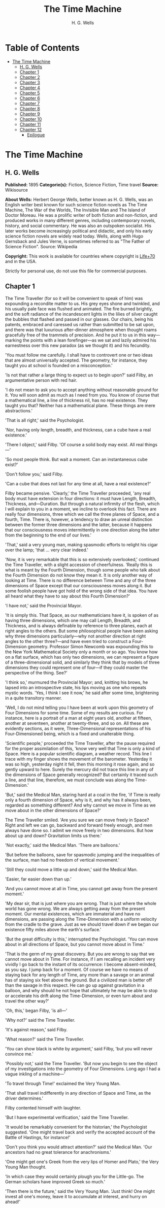 #+TITLE: The Time Machine
#+AUTHOR: H. G. Wells

* Table of Contents
- [[#the-time-machine][The Time Machine]]
  - [[#h-g-wells][H. G. Wells]]
  - [[#chapter-1][Chapter 1]]
  - [[#chapter-2][Chapter 2]]
  - [[#chapter-3][Chapter 3]]
  - [[#chapter-4][Chapter 4]]
  - [[#chapter-5][Chapter 5]]
  - [[#chapter-6][Chapter 6]]
  - [[#chapter-7][Chapter 7]]
  - [[#chapter-8][Chapter 8]]
  - [[#chapter-9][Chapter 9]]
  - [[#chapter-10][Chapter 10]]
  - [[#chapter-11][Chapter 11]]
  - [[#chapter-12][Chapter 12]]
    - [[#epilogue][Epilogue]]

* The Time Machine
** H. G. Wells
   *Published:* 1895
   *Categorie(s):* Fiction, Science Fiction, Time travel
   *Source:* Wikisource

   *About Wells:*
   Herbert George Wells, better known as H. G. Wells, was an English writer best known for such science fiction novels as
   The Time Machine, The War of the Worlds, The Invisible Man and The Island of Doctor Moreau. He was a prolific writer of
   both fiction and non-fiction, and produced works in many different genres, including contemporary novels, history, and
   social commentary. He was also an outspoken socialist. His later works become increasingly political and didactic, and
   only his early science fiction novels are widely read today. Wells, along with Hugo Gernsback and Jules Verne, is
   sometimes referred to as "The Father of Science Fiction". Source: Wikipedia

   *Copyright:* This work is available for countries where copyright is [[http://en.wikisource.org/wiki/Help:Public_domain#Copyright_terms_by_country][Life+70]] and in the USA.

   Strictly for personal use, do not use this file for commercial purposes.

** Chapter 1

   The Time Traveller (for so it will be convenient to speak of him) was expounding a recondite matter to us. His grey eyes
   shone and twinkled, and his usually pale face was flushed and animated. The fire burned brightly, and the soft radiance
   of the incandescent lights in the lilies of silver caught the bubbles that flashed and passed in our glasses. Our
   chairs, being his patents, embraced and caressed us rather than submitted to be sat upon, and there was that luxurious
   after-dinner atmosphere when thought roams gracefully free of the trammels of precision. And he put it to us in this
   way---marking the points with a lean forefinger---as we sat and lazily admired his earnestness over this new paradox (as
   we thought it) and his fecundity.

   'You must follow me carefully. I shall have to controvert one or two ideas that are almost universally accepted. The
   geometry, for instance, they taught you at school is founded on a misconception.'

   'Is not that rather a large thing to expect us to begin upon?' said Filby, an argumentative person with red hair.

   'I do not mean to ask you to accept anything without reasonable ground for it. You will soon admit as much as I need
   from you. You know of course that a mathematical line, a line of thickness nil, has no real existence. They taught you
   that? Neither has a mathematical plane. These things are mere abstractions.'

   'That is all right,' said the Psychologist.

   'Nor, having only length, breadth, and thickness, can a cube have a real existence.'

   'There I object,' said Filby. 'Of course a solid body may exist. All real things---'

   'So most people think. But wait a moment. Can an instantaneous cube exist?'

   'Don't follow you,' said Filby.

   'Can a cube that does not last for any time at all, have a real existence?'

   Filby became pensive. 'Clearly,' the Time Traveller proceeded, 'any real body must have extension in four directions: it
   must have Length, Breadth, Thickness, and---Duration. But through a natural infirmity of the flesh, which I will explain
   to you in a moment, we incline to overlook this fact. There are really four dimensions, three which we call the three
   planes of Space, and a fourth, Time. There is, however, a tendency to draw an unreal distinction between the former
   three dimensions and the latter, because it happens that our consciousness moves intermittently in one direction along
   the latter from the beginning to the end of our lives.'

   'That,' said a very young man, making spasmodic efforts to relight his cigar over the lamp; 'that ... very clear
   indeed.'

   'Now, it is very remarkable that this is so extensively overlooked,' continued the Time Traveller, with a slight
   accession of cheerfulness. 'Really this is what is meant by the Fourth Dimension, though some people who talk about the
   Fourth Dimension do not know they mean it. It is only another way of looking at Time. There is no difference between
   Time and any of the three dimensions of Space except that our consciousness moves along it. But some foolish people have
   got hold of the wrong side of that idea. You have all heard what they have to say about this Fourth Dimension?'

   'I have not,' said the Provincial Mayor.

   'It is simply this. That Space, as our mathematicians have it, is spoken of as having three dimensions, which one may
   call Length, Breadth, and Thickness, and is always definable by reference to three planes, each at right angles to the
   others. But some philosophical people have been asking why three dimensions particularly---why not another direction at
   right angles to the other three?---and have even tried to construct a Four-Dimension geometry. Professor Simon Newcomb
   was expounding this to the New York Mathematical Society only a month or so ago. You know how on a flat surface, which
   has only two dimensions, we can represent a figure of a three-dimensional solid, and similarly they think that by models
   of three dimensions they could represent one of four---if they could master the perspective of the thing. See?'

   'I think so,' murmured the Provincial Mayor; and, knitting his brows, he lapsed into an introspective state, his lips
   moving as one who repeats mystic words. 'Yes, I think I see it now,' he said after some time, brightening in a quite
   transitory manner.

   'Well, I do not mind telling you I have been at work upon this geometry of Four Dimensions for some time. Some of my
   results are curious. For instance, here is a portrait of a man at eight years old, another at fifteen, another at
   seventeen, another at twenty-three, and so on. All these are evidently sections, as it were, Three-Dimensional
   representations of his Four-Dimensioned being, which is a fixed and unalterable thing.

   'Scientific people,' proceeded the Time Traveller, after the pause required for the proper assimilation of this, 'know
   very well that Time is only a kind of Space. Here is a popular scientific diagram, a weather record. This line I trace
   with my finger shows the movement of the barometer. Yesterday it was so high, yesterday night it fell, then this morning
   it rose again, and so gently upward to here. Surely the mercury did not trace this line in any of the dimensions of
   Space generally recognized? But certainly it traced such a line, and that line, therefore, we must conclude was along
   the Time-Dimension.'

   'But,' said the Medical Man, staring hard at a coal in the fire, 'if Time is really only a fourth dimension of Space,
   why is it, and why has it always been, regarded as something different? And why cannot we move in Time as we move about
   in the other dimensions of Space?'

   The Time Traveller smiled. 'Are you sure we can move freely in Space? Right and left we can go, backward and forward
   freely enough, and men always have done so. I admit we move freely in two dimensions. But how about up and down?
   Gravitation limits us there.'

   'Not exactly,' said the Medical Man. 'There are balloons.'

   'But before the balloons, save for spasmodic jumping and the inequalities of the surface, man had no freedom of vertical
   movement.'

   'Still they could move a little up and down,' said the Medical Man.

   'Easier, far easier down than up.'

   'And you cannot move at all in Time, you cannot get away from the present moment.'

   'My dear sir, that is just where you are wrong. That is just where the whole world has gone wrong. We are always getting
   away from the present moment. Our mental existences, which are immaterial and have no dimensions, are passing along the
   Time-Dimension with a uniform velocity from the cradle to the grave. Just as we should travel down if we began our
   existence fifty miles above the earth's surface.'

   'But the great difficulty is this,' interrupted the Psychologist. 'You can move about in all directions of Space, but
   you cannot move about in Time.'

   'That is the germ of my great discovery. But you are wrong to say that we cannot move about in Time. For instance, if I
   am recalling an incident very vividly I go back to the instant of its occurrence: I become absent-minded, as you say. I
   jump back for a moment. Of course we have no means of staying back for any length of Time, any more than a savage or an
   animal has of staying six feet above the ground. But a civilized man is better off than the savage in this respect. He
   can go up against gravitation in a balloon, and why should he not hope that ultimately he may be able to stop or
   accelerate his drift along the Time-Dimension, or even turn about and travel the other way?'

   'Oh, this,' began Filby, 'is all---'

   'Why not?' said the Time Traveller.

   'It's against reason,' said Filby.

   'What reason?' said the Time Traveller.

   'You can show black is white by argument,' said Filby, 'but you will never convince me.'

   'Possibly not,' said the Time Traveller. 'But now you begin to see the object of my investigations into the geometry of
   Four Dimensions. Long ago I had a vague inkling of a machine---'

   'To travel through Time!' exclaimed the Very Young Man.

   'That shall travel indifferently in any direction of Space and Time, as the driver determines.'

   Filby contented himself with laughter.

   'But I have experimental verification,' said the Time Traveller.

   'It would be remarkably convenient for the historian,' the Psychologist suggested. 'One might travel back and verify the
   accepted account of the Battle of Hastings, for instance!'

   'Don't you think you would attract attention?' said the Medical Man. 'Our ancestors had no great tolerance for
   anachronisms.'

   'One might get one's Greek from the very lips of Homer and Plato,' the Very Young Man thought.

   'In which case they would certainly plough you for the Little-go. The German scholars have improved Greek so much.'

   'Then there is the future,' said the Very Young Man. 'Just think! One might invest all one's money, leave it to
   accumulate at interest, and hurry on ahead!'

   'To discover a society,' said I, 'erected on a strictly communistic basis.'

   'Of all the wild extravagant theories!' began the Psychologist.

   'Yes, so it seemed to me, and so I never talked of it until---'

   'Experimental verification!' cried I. 'You are going to verify that?'

   'The experiment!' cried Filby, who was getting brain-weary.

   'Let's see your experiment anyhow,' said the Psychologist, 'though it's all humbug, you know.'

   The Time Traveller smiled round at us. Then, still smiling faintly, and with his hands deep in his trousers pockets, he
   walked slowly out of the room, and we heard his slippers shuffling down the long passage to his laboratory.

   The Psychologist looked at us. 'I wonder what he's got?'

   'Some sleight-of-hand trick or other,' said the Medical Man, and Filby tried to tell us about a conjurer he had seen at
   Burslem; but before he had finished his preface the Time Traveller came back, and Filby's anecdote collapsed.

   The thing the Time Traveller held in his hand was a glittering metallic framework, scarcely larger than a small clock,
   and very delicately made. There was ivory in it, and some transparent crystalline substance. And now I must be explicit,
   for this that follows---unless his explanation is to be accepted---is an absolutely unaccountable thing. He took one of
   the small octagonal tables that were scattered about the room, and set it in front of the fire, with two legs on the
   hearthrug. On this table he placed the mechanism. Then he drew up a chair, and sat down. The only other object on the
   table was a small shaded lamp, the bright light of which fell upon the model. There were also perhaps a dozen candles
   about, two in brass candlesticks upon the mantel and several in sconces, so that the room was brilliantly illuminated. I
   sat in a low arm-chair nearest the fire, and I drew this forward so as to be almost between the Time Traveller and the
   fireplace. Filby sat behind him, looking over his shoulder. The Medical Man and the Provincial Mayor watched him in
   profile from the right, the Psychologist from the left. The Very Young Man stood behind the Psychologist. We were all on
   the alert. It appears incredible to me that any kind of trick, however subtly conceived and however adroitly done, could
   have been played upon us under these conditions.

   The Time Traveller looked at us, and then at the mechanism. 'Well?' said the Psychologist.

   'This little affair,' said the Time Traveller, resting his elbows upon the table and pressing his hands together above
   the apparatus, 'is only a model. It is my plan for a machine to travel through time. You will notice that it looks
   singularly askew, and that there is an odd twinkling appearance about this bar, as though it was in some way unreal.' He
   pointed to the part with his finger. 'Also, here is one little white lever, and here is another.'

   The Medical Man got up out of his chair and peered into the thing. 'It's beautifully made,' he said.

   'It took two years to make,' retorted the Time Traveller. Then, when we had all imitated the action of the Medical Man,
   he said: 'Now I want you clearly to understand that this lever, being pressed over, sends the machine gliding into the
   future, and this other reverses the motion. This saddle represents the seat of a time traveller. Presently I am going to
   press the lever, and off the machine will go. It will vanish, pass into future Time, and disappear. Have a good look at
   the thing. Look at the table too, and satisfy yourselves there is no trickery. I don't want to waste this model, and
   then be told I'm a quack.'

   There was a minute's pause perhaps. The Psychologist seemed about to speak to me, but changed his mind. Then the Time
   Traveller put forth his finger towards the lever. 'No,' he said suddenly. 'Lend me your hand.' And turning to the
   Psychologist, he took that individual's hand in his own and told him to put out his forefinger. So that it was the
   Psychologist himself who sent forth the model Time Machine on its interminable voyage. We all saw the lever turn. I am
   absolutely certain there was no trickery. There was a breath of wind, and the lamp flame jumped. One of the candles on
   the mantel was blown out, and the little machine suddenly swung round, became indistinct, was seen as a ghost for a
   second perhaps, as an eddy of faintly glittering brass and ivory; and it was gone---vanished! Save for the lamp the
   table was bare.

   Everyone was silent for a minute. Then Filby said he was damned.

   The Psychologist recovered from his stupor, and suddenly looked under the table. At that the Time Traveller laughed
   cheerfully. 'Well?' he said, with a reminiscence of the Psychologist. Then, getting up, he went to the tobacco jar on
   the mantel, and with his back to us began to fill his pipe.

   We stared at each other. 'Look here,' said the Medical Man, 'are you in earnest about this? Do you seriously believe
   that that machine has travelled into time?'

   'Certainly,' said the Time Traveller, stooping to light a spill at the fire. Then he turned, lighting his pipe, to look
   at the Psychologist's face. (The Psychologist, to show that he was not unhinged, helped himself to a cigar and tried to
   light it uncut.) 'What is more, I have a big machine nearly finished in there'---he indicated the laboratory---'and when
   that is put together I mean to have a journey on my own account.'

   'You mean to say that that machine has travelled into the future?' said Filby.

   'Into the future or the past---I don't, for certain, know which.'

   After an interval the Psychologist had an inspiration. 'It must have gone into the past if it has gone anywhere,' he
   said.

   'Why?' said the Time Traveller.

   'Because I presume that it has not moved in space, and if it travelled into the future it would still be here all this
   time, since it must have travelled through this time.'

   'But,' I said, 'If it travelled into the past it would have been visible when we came first into this room; and last
   Thursday when we were here; and the Thursday before that; and so forth!'

   'Serious objections,' remarked the Provincial Mayor, with an air of impartiality, turning towards the Time Traveller.

   'Not a bit,' said the Time Traveller, and, to the Psychologist: 'You think. You can explain that. It's presentation
   below the threshold, you know, diluted presentation.'

   'Of course,' said the Psychologist, and reassured us. 'That's a simple point of psychology. I should have thought of it.
   It's plain enough, and helps the paradox delightfully. We cannot see it, nor can we appreciate this machine, any more
   than we can the spoke of a wheel spinning, or a bullet flying through the air. If it is travelling through time fifty
   times or a hundred times faster than we are, if it gets through a minute while we get through a second, the impression
   it creates will of course be only one-fiftieth or one-hundredth of what it would make if it were not travelling in time.
   That's plain enough.' He passed his hand through the space in which the machine had been. 'You see?' he said, laughing.

   We sat and stared at the vacant table for a minute or so. Then the Time Traveller asked us what we thought of it all.

   'It sounds plausible enough to-night,' said the Medical Man; 'but wait until to-morrow. Wait for the common sense of the
   morning.'

   'Would you like to see the Time Machine itself?' asked the Time Traveller. And therewith, taking the lamp in his hand,
   he led the way down the long, draughty corridor to his laboratory. I remember vividly the flickering light, his queer,
   broad head in silhouette, the dance of the shadows, how we all followed him, puzzled but incredulous, and how there in
   the laboratory we beheld a larger edition of the little mechanism which we had seen vanish from before our eyes. Parts
   were of nickel, parts of ivory, parts had certainly been filed or sawn out of rock crystal. The thing was generally
   complete, but the twisted crystalline bars lay unfinished upon the bench beside some sheets of drawings, and I took one
   up for a better look at it. Quartz it seemed to be.

   'Look here,' said the Medical Man, 'are you perfectly serious? Or is this a trick---like that ghost you showed us last
   Christmas?'

   'Upon that machine,' said the Time Traveller, holding the lamp aloft, 'I intend to explore time. Is that plain? I was
   never more serious in my life.'

   None of us quite knew how to take it.

   I caught Filby's eye over the shoulder of the Medical Man, and he winked at me solemnly.

** Chapter 2

   I think that at that time none of us quite believed in the Time Machine. The fact is, the Time Traveller was one of
   those men who are too clever to be believed: you never felt that you saw all round him; you always suspected some subtle
   reserve, some ingenuity in ambush, behind his lucid frankness. Had Filby shown the model and explained the matter in the
   Time Traveller's words, we should have shown him far less scepticism. For we should have perceived his motives; a pork
   butcher could understand Filby. But the Time Traveller had more than a touch of whim among his elements, and we
   distrusted him. Things that would have made the frame of a less clever man seemed tricks in his hands. It is a mistake
   to do things too easily. The serious people who took him seriously never felt quite sure of his deportment; they were
   somehow aware that trusting their reputations for judgment with him was like furnishing a nursery with egg-shell china.
   So I don't think any of us said very much about time travelling in the interval between that Thursday and the next,
   though its odd potentialities ran, no doubt, in most of our minds: its plausibility, that is, its practical
   incredibleness, the curious possibilities of anachronism and of utter confusion it suggested. For my own part, I was
   particularly preoccupied with the trick of the model. That I remember discussing with the Medical Man, whom I met on
   Friday at the Linnaean. He said he had seen a similar thing at Tubingen, and laid considerable stress on the blowing out
   of the candle. But how the trick was done he could not explain.

   The next Thursday I went again to Richmond---I suppose I was one of the Time Traveller's most constant guests---and,
   arriving late, found four or five men already assembled in his drawing-room. The Medical Man was standing before the
   fire with a sheet of paper in one hand and his watch in the other. I looked round for the Time Traveller, and---'It's
   half-past seven now,' said the Medical Man. 'I suppose we'd better have dinner?'

   'Where's------?' said I, naming our host.

   'You've just come? It's rather odd. He's unavoidably detained. He asks me in this note to lead off with dinner at seven
   if he's not back. Says he'll explain when he comes.'

   'It seems a pity to let the dinner spoil,' said the Editor of a well-known daily paper; and thereupon the Doctor rang
   the bell.

   The Psychologist was the only person besides the Doctor and myself who had attended the previous dinner. The other men
   were Blank, the Editor aforementioned, a certain journalist, and another---a quiet, shy man with a beard---whom I didn't
   know, and who, as far as my observation went, never opened his mouth all the evening. There was some speculation at the
   dinner-table about the Time Traveller's absence, and I suggested time travelling, in a half-jocular spirit. The Editor
   wanted that explained to him, and the Psychologist volunteered a wooden account of the 'ingenious paradox and trick' we
   had witnessed that day week. He was in the midst of his exposition when the door from the corridor opened slowly and
   without noise. I was facing the door, and saw it first. 'Hallo!' I said. 'At last!' And the door opened wider, and the
   Time Traveller stood before us. I gave a cry of surprise. 'Good heavens! man, what's the matter?' cried the Medical Man,
   who saw him next. And the whole tableful turned towards the door.

   He was in an amazing plight. His coat was dusty and dirty, and smeared with green down the sleeves; his hair disordered,
   and as it seemed to me greyer---either with dust and dirt or because its colour had actually faded. His face was ghastly
   pale; his chin had a brown cut on it---a cut half healed; his expression was haggard and drawn, as by intense suffering.
   For a moment he hesitated in the doorway, as if he had been dazzled by the light. Then he came into the room. He walked
   with just such a limp as I have seen in footsore tramps. We stared at him in silence, expecting him to speak.

   He said not a word, but came painfully to the table, and made a motion towards the wine. The Editor filled a glass of
   champagne, and pushed it towards him. He drained it, and it seemed to do him good: for he looked round the table, and
   the ghost of his old smile flickered across his face. 'What on earth have you been up to, man?' said the Doctor. The
   Time Traveller did not seem to hear. 'Don't let me disturb you,' he said, with a certain faltering articulation. 'I'm
   all right.' He stopped, held out his glass for more, and took it off at a draught. 'That's good,' he said. His eyes grew
   brighter, and a faint colour came into his cheeks. His glance flickered over our faces with a certain dull approval, and
   then went round the warm and comfortable room. Then he spoke again, still as it were feeling his way among his words.
   'I'm going to wash and dress, and then I'll come down and explain things ... Save me some of that mutton. I'm starving
   for a bit of meat.'

   He looked across at the Editor, who was a rare visitor, and hoped he was all right. The Editor began a question. 'Tell
   you presently,' said the Time Traveller. 'I'm---funny! Be all right in a minute.'

   He put down his glass, and walked towards the staircase door. Again I remarked his lameness and the soft padding sound
   of his footfall, and standing up in my place, I saw his feet as he went out. He had nothing on them but a pair of
   tattered, blood-stained socks. Then the door closed upon him. I had half a mind to follow, till I remembered how he
   detested any fuss about himself. For a minute, perhaps, my mind was wool-gathering. Then, 'Remarkable Behaviour of an
   Eminent Scientist,' I heard the Editor say, thinking (after his wont) in headlines. And this brought my attention back
   to the bright dinner-table.

   'What's the game?' said the Journalist. 'Has he been doing the Amateur Cadger? I don't follow.' I met the eye of the
   Psychologist, and read my own interpretation in his face. I thought of the Time Traveller limping painfully upstairs. I
   don't think any one else had noticed his lameness.

   The first to recover completely from this surprise was the Medical Man, who rang the bell---the Time Traveller hated to
   have servants waiting at dinner---for a hot plate. At that the Editor turned to his knife and fork with a grunt, and the
   Silent Man followed suit. The dinner was resumed. Conversation was exclamatory for a little while, with gaps of
   wonderment; and then the Editor got fervent in his curiosity. 'Does our friend eke out his modest income with a
   crossing? or has he his Nebuchadnezzar phases?' he inquired. 'I feel assured it's this business of the Time Machine,' I
   said, and took up the Psychologist's account of our previous meeting. The new guests were frankly incredulous. The
   Editor raised objections. 'What was this time travelling? A man couldn't cover himself with dust by rolling in a
   paradox, could he?' And then, as the idea came home to him, he resorted to caricature. Hadn't they any clothes-brushes
   in the Future? The Journalist too, would not believe at any price, and joined the Editor in the easy work of heaping
   ridicule on the whole thing. They were both the new kind of journalist---very joyous, irreverent young men. 'Our Special
   Correspondent in the Day after To-morrow reports,' the Journalist was saying---or rather shouting---when the Time
   Traveller came back. He was dressed in ordinary evening clothes, and nothing save his haggard look remained of the
   change that had startled me.

   'I say,' said the Editor hilariously, 'these chaps here say you have been travelling into the middle of next week! Tell
   us all about little Rosebery, will you? What will you take for the lot?'

   The Time Traveller came to the place reserved for him without a word. He smiled quietly, in his old way. 'Where's my
   mutton?' he said. 'What a treat it is to stick a fork into meat again!'

   'Story!' cried the Editor.

   'Story be damned!' said the Time Traveller. 'I want something to eat. I won't say a word until I get some peptone into
   my arteries. Thanks. And the salt.'

   'One word,' said I. 'Have you been time travelling?'

   'Yes,' said the Time Traveller, with his mouth full, nodding his head.

   'I'd give a shilling a line for a verbatim note,' said the Editor. The Time Traveller pushed his glass towards the
   Silent Man and rang it with his fingernail; at which the Silent Man, who had been staring at his face, started
   convulsively, and poured him wine. The rest of the dinner was uncomfortable. For my own part, sudden questions kept on
   rising to my lips, and I dare say it was the same with the others. The Journalist tried to relieve the tension by
   telling anecdotes of Hettie Potter. The Time Traveller devoted his attention to his dinner, and displayed the appetite
   of a tramp. The Medical Man smoked a cigarette, and watched the Time Traveller through his eyelashes. The Silent Man
   seemed even more clumsy than usual, and drank champagne with regularity and determination out of sheer nervousness. At
   last the Time Traveller pushed his plate away, and looked round us. 'I suppose I must apologize,' he said. 'I was simply
   starving. I've had a most amazing time.' He reached out his hand for a cigar, and cut the end. 'But come into the
   smoking-room. It's too long a story to tell over greasy plates.' And ringing the bell in passing, he led the way into
   the adjoining room.

   'You have told Blank, and Dash, and Chose about the machine?' he said to me, leaning back in his easy-chair and naming
   the three new guests.

   'But the thing's a mere paradox,' said the Editor.

   'I can't argue to-night. I don't mind telling you the story, but I can't argue. I will,' he went on, 'tell you the story
   of what has happened to me, if you like, but you must refrain from interruptions. I want to tell it. Badly. Most of it
   will sound like lying. So be it! It's true---every word of it, all the same. I was in my laboratory at four o'clock, and
   since then ... I've lived eight days ... such days as no human being ever lived before! I'm nearly worn out, but I
   shan't sleep till I've told this thing over to you. Then I shall go to bed. But no interruptions! Is it agreed?'

   'Agreed,' said the Editor, and the rest of us echoed 'Agreed.' And with that the Time Traveller began his story as I
   have set it forth. He sat back in his chair at first, and spoke like a weary man. Afterwards he got more animated. In
   writing it down I feel with only too much keenness the inadequacy of pen and ink---and, above all, my own
   inadequacy---to express its quality. You read, I will suppose, attentively enough; but you cannot see the speaker's
   white, sincere face in the bright circle of the little lamp, nor hear the intonation of his voice. You cannot know how
   his expression followed the turns of his story! Most of us hearers were in shadow, for the candles in the smoking-room
   had not been lighted, and only the face of the Journalist and the legs of the Silent Man from the knees downward were
   illuminated. At first we glanced now and again at each other. After a time we ceased to do that, and looked only at the
   Time Traveller's face.

** Chapter 3

   'I told some of you last Thursday of the principles of the Time Machine, and showed you the actual thing itself,
   incomplete in the workshop. There it is now, a little travel-worn, truly; and one of the ivory bars is cracked, and a
   brass rail bent; but the rest of it's sound enough. I expected to finish it on Friday, but on Friday, when the putting
   together was nearly done, I found that one of the nickel bars was exactly one inch too short, and this I had to get
   remade; so that the thing was not complete until this morning. It was at ten o'clock to-day that the first of all Time
   Machines began its career. I gave it a last tap, tried all the screws again, put one more drop of oil on the quartz rod,
   and sat myself in the saddle. I suppose a suicide who holds a pistol to his skull feels much the same wonder at what
   will come next as I felt then. I took the starting lever in one hand and the stopping one in the other, pressed the
   first, and almost immediately the second. I seemed to reel; I felt a nightmare sensation of falling; and, looking round,
   I saw the laboratory exactly as before. Had anything happened? For a moment I suspected that my intellect had tricked
   me. Then I noted the clock. A moment before, as it seemed, it had stood at a minute or so past ten; now it was nearly
   half-past three!

   'I drew a breath, set my teeth, gripped the starting lever with both hands, and went off with a thud. The laboratory got
   hazy and went dark. Mrs. Watchett came in and walked, apparently without seeing me, towards the garden door. I suppose
   it took her a minute or so to traverse the place, but to me she seemed to shoot across the room like a rocket. I pressed
   the lever over to its extreme position. The night came like the turning out of a lamp, and in another moment came
   to-morrow. The laboratory grew faint and hazy, then fainter and ever fainter. To-morrow night came black, then day
   again, night again, day again, faster and faster still. An eddying murmur filled my ears, and a strange, dumb
   confusedness descended on my mind.

   'I am afraid I cannot convey the peculiar sensations of time travelling. They are excessively unpleasant. There is a
   feeling exactly like that one has upon a switchback---of a helpless headlong motion! I felt the same horrible
   anticipation, too, of an imminent smash. As I put on pace, night followed day like the flapping of a black wing. The dim
   suggestion of the laboratory seemed presently to fall away from me, and I saw the sun hopping swiftly across the sky,
   leaping it every minute, and every minute marking a day. I supposed the laboratory had been destroyed and I had come
   into the open air. I had a dim impression of scaffolding, but I was already going too fast to be conscious of any moving
   things. The slowest snail that ever crawled dashed by too fast for me. The twinkling succession of darkness and light
   was excessively painful to the eye. Then, in the intermittent darknesses, I saw the moon spinning swiftly through her
   quarters from new to full, and had a faint glimpse of the circling stars. Presently, as I went on, still gaining
   velocity, the palpitation of night and day merged into one continuous greyness; the sky took on a wonderful deepness of
   blue, a splendid luminous color like that of early twilight; the jerking sun became a streak of fire, a brilliant arch,
   in space; the moon a fainter fluctuating band; and I could see nothing of the stars, save now and then a brighter circle
   flickering in the blue.

   'The landscape was misty and vague. I was still on the hill-side upon which this house now stands, and the shoulder rose
   above me grey and dim. I saw trees growing and changing like puffs of vapour, now brown, now green; they grew, spread,
   shivered, and passed away. I saw huge buildings rise up faint and fair, and pass like dreams. The whole surface of the
   earth seemed changed---melting and flowing under my eyes. The little hands upon the dials that registered my speed raced
   round faster and faster. Presently I noted that the sun belt swayed up and down, from solstice to solstice, in a minute
   or less, and that consequently my pace was over a year a minute; and minute by minute the white snow flashed across the
   world, and vanished, and was followed by the bright, brief green of spring.

   'The unpleasant sensations of the start were less poignant now. They merged at last into a kind of hysterical
   exhilaration. I remarked indeed a clumsy swaying of the machine, for which I was unable to account. But my mind was too
   confused to attend to it, so with a kind of madness growing upon me, I flung myself into futurity. At first I scarce
   thought of stopping, scarce thought of anything but these new sensations. But presently a fresh series of impressions
   grew up in my mind---a certain curiosity and therewith a certain dread---until at last they took complete possession of
   me. What strange developments of humanity, what wonderful advances upon our rudimentary civilization, I thought, might
   not appear when I came to look nearly into the dim elusive world that raced and fluctuated before my eyes! I saw great
   and splendid architecture rising about me, more massive than any buildings of our own time, and yet, as it seemed, built
   of glimmer and mist. I saw a richer green flow up the hill-side, and remain there, without any wintry intermission. Even
   through the veil of my confusion the earth seemed very fair. And so my mind came round to the business of stopping.

   'The peculiar risk lay in the possibility of my finding some substance in the space which I, or the machine, occupied.
   So long as I travelled at a high velocity through time, this scarcely mattered; I was, so to speak, attenuated---was
   slipping like a vapour through the interstices of intervening substances! But to come to a stop involved the jamming of
   myself, molecule by molecule, into whatever lay in my way; meant bringing my atoms into such intimate contact with those
   of the obstacle that a profound chemical reaction---possibly a far-reaching explosion---would result, and blow myself
   and my apparatus out of all possible dimensions---into the Unknown. This possibility had occurred to me again and again
   while I was making the machine; but then I had cheerfully accepted it as an unavoidable risk---one of the risks a man
   has got to take! Now the risk was inevitable, I no longer saw it in the same cheerful light. The fact is that,
   insensibly, the absolute strangeness of everything, the sickly jarring and swaying of the machine, above all, the
   feeling of prolonged falling, had absolutely upset my nerve. I told myself that I could never stop, and with a gust of
   petulance I resolved to stop forthwith. Like an impatient fool, I lugged over the lever, and incontinently the thing
   went reeling over, and I was flung headlong through the air.

   'There was the sound of a clap of thunder in my ears. I may have been stunned for a moment. A pitiless hail was hissing
   round me, and I was sitting on soft turf in front of the overset machine. Everything still seemed grey, but presently I
   remarked that the confusion in my ears was gone. I looked round me. I was on what seemed to be a little lawn in a
   garden, surrounded by rhododendron bushes, and I noticed that their mauve and purple blossoms were dropping in a shower
   under the beating of the hail-stones. The rebounding, dancing hail hung in a cloud over the machine, and drove along the
   ground like smoke. In a moment I was wet to the skin. "Fine hospitality," said I, "to a man who has travelled
   innumerable years to see you."

   'Presently I thought what a fool I was to get wet. I stood up and looked round me. A colossal figure, carved apparently
   in some white stone, loomed indistinctly beyond the rhododendrons through the hazy downpour. But all else of the world
   was invisible.

   'My sensations would be hard to describe. As the columns of hail grew thinner, I saw the white figure more distinctly.
   It was very large, for a silver birch-tree touched its shoulder. It was of white marble, in shape something like a
   winged sphinx, but the wings, instead of being carried vertically at the sides, were spread so that it seemed to hover.
   The pedestal, it appeared to me, was of bronze, and was thick with verdigris. It chanced that the face was towards me;
   the sightless eyes seemed to watch me; there was the faint shadow of a smile on the lips. It was greatly weather-worn,
   and that imparted an unpleasant suggestion of disease. I stood looking at it for a little space---half a minute,
   perhaps, or half an hour. It seemed to advance and to recede as the hail drove before it denser or thinner. At last I
   tore my eyes from it for a moment and saw that the hail curtain had worn threadbare, and that the sky was lightening
   with the promise of the sun.

   'I looked up again at the crouching white shape, and the full temerity of my voyage came suddenly upon me. What might
   appear when that hazy curtain was altogether withdrawn? What might not have happened to men? What if cruelty had grown
   into a common passion? What if in this interval the race had lost its manliness and had developed into something
   inhuman, unsympathetic, and overwhelmingly powerful? I might seem some old-world savage animal, only the more dreadful
   and disgusting for our common likeness---a foul creature to be incontinently slain.

   'Already I saw other vast shapes---huge buildings with intricate parapets and tall columns, with a wooded hill-side
   dimly creeping in upon me through the lessening storm. I was seized with a panic fear. I turned frantically to the Time
   Machine, and strove hard to readjust it. As I did so the shafts of the sun smote through the thunderstorm. The grey
   downpour was swept aside and vanished like the trailing garments of a ghost. Above me, in the intense blue of the summer
   sky, some faint brown shreds of cloud whirled into nothingness. The great buildings about me stood out clear and
   distinct, shining with the wet of the thunderstorm, and picked out in white by the unmelted hailstones piled along their
   courses. I felt naked in a strange world. I felt as perhaps a bird may feel in the clear air, knowing the hawk wings
   above and will swoop. My fear grew to frenzy. I took a breathing space, set my teeth, and again grappled fiercely, wrist
   and knee, with the machine. It gave under my desperate onset and turned over. It struck my chin violently. One hand on
   the saddle, the other on the lever, I stood panting heavily in attitude to mount again.

   'But with this recovery of a prompt retreat my courage recovered. I looked more curiously and less fearfully at this
   world of the remote future. In a circular opening, high up in the wall of the nearer house, I saw a group of figures
   clad in rich soft robes. They had seen me, and their faces were directed towards me.

   'Then I heard voices approaching me. Coming through the bushes by the White Sphinx were the heads and shoulders of men
   running. One of these emerged in a pathway leading straight to the little lawn upon which I stood with my machine. He
   was a slight creature---perhaps four feet high---clad in a purple tunic, girdled at the waist with a leather belt.
   Sandals or buskins---I could not clearly distinguish which---were on his feet; his legs were bare to the knees, and his
   head was bare. Noticing that, I noticed for the first time how warm the air was.

   'He struck me as being a very beautiful and graceful creature, but indescribably frail. His flushed face reminded me of
   the more beautiful kind of consumptive---that hectic beauty of which we used to hear so much. At the sight of him I
   suddenly regained confidence. I took my hands from the machine.

** Chapter 4

   'In another moment we were standing face to face, I and this fragile thing out of futurity. He came straight up to me
   and laughed into my eyes. The absence from his bearing of any sign of fear struck me at once. Then he turned to the two
   others who were following him and spoke to them in a strange and very sweet and liquid tongue.

   'There were others coming, and presently a little group of perhaps eight or ten of these exquisite creatures were about
   me. One of them addressed me. It came into my head, oddly enough, that my voice was too harsh and deep for them. So I
   shook my head, and, pointing to my ears, shook it again. He came a step forward, hesitated, and then touched my hand.
   Then I felt other soft little tentacles upon my back and shoulders. They wanted to make sure I was real. There was
   nothing in this at all alarming. Indeed, there was something in these pretty little people that inspired confidence---a
   graceful gentleness, a certain childlike ease. And besides, they looked so frail that I could fancy myself flinging the
   whole dozen of them about like nine-pins. But I made a sudden motion to warn them when I saw their little pink hands
   feeling at the Time Machine. Happily then, when it was not too late, I thought of a danger I had hitherto forgotten, and
   reaching over the bars of the machine I unscrewed the little levers that would set it in motion, and put these in my
   pocket. Then I turned again to see what I could do in the way of communication.

   'And then, looking more nearly into their features, I saw some further peculiarities in their Dresden-china type of
   prettiness. Their hair, which was uniformly curly, came to a sharp end at the neck and cheek; there was not the faintest
   suggestion of it on the face, and their ears were singularly minute. The mouths were small, with bright red, rather thin
   lips, and the little chins ran to a point. The eyes were large and mild; and---this may seem egotism on my part---I
   fancied even that there was a certain lack of the interest I might have expected in them.

   'As they made no effort to communicate with me, but simply stood round me smiling and speaking in soft cooing notes to
   each other, I began the conversation. I pointed to the Time Machine and to myself. Then hesitating for a moment how to
   express time, I pointed to the sun. At once a quaintly pretty little figure in chequered purple and white followed my
   gesture, and then astonished me by imitating the sound of thunder.

   'For a moment I was staggered, though the import of his gesture was plain enough. The question had come into my mind
   abruptly: were these creatures fools? You may hardly understand how it took me. You see I had always anticipated that
   the people of the year Eight Hundred and Two Thousand odd would be incredibly in front of us in knowledge, art,
   everything. Then one of them suddenly asked me a question that showed him to be on the intellectual level of one of our
   five-year-old children---asked me, in fact, if I had come from the sun in a thunderstorm! It let loose the judgment I
   had suspended upon their clothes, their frail light limbs, and fragile features. A flow of disappointment rushed across
   my mind. For a moment I felt that I had built the Time Machine in vain.

   'I nodded, pointed to the sun, and gave them such a vivid rendering of a thunderclap as startled them. They all withdrew
   a pace or so and bowed. Then came one laughing towards me, carrying a chain of beautiful flowers altogether new to me,
   and put it about my neck. The idea was received with melodious applause; and presently they were all running to and fro
   for flowers, and laughingly flinging them upon me until I was almost smothered with blossom. You who have never seen the
   like can scarcely imagine what delicate and wonderful flowers countless years of culture had created. Then someone
   suggested that their plaything should be exhibited in the nearest building, and so I was led past the sphinx of white
   marble, which had seemed to watch me all the while with a smile at my astonishment, towards a vast grey edifice of
   fretted stone. As I went with them the memory of my confident anticipations of a profoundly grave and intellectual
   posterity came, with irresistible merriment, to my mind.

   'The building had a huge entry, and was altogether of colossal dimensions. I was naturally most occupied with the
   growing crowd of little people, and with the big open portals that yawned before me shadowy and mysterious. My general
   impression of the world I saw over their heads was a tangled waste of beautiful bushes and flowers, a long neglected and
   yet weedless garden. I saw a number of tall spikes of strange white flowers, measuring a foot perhaps across the spread
   of the waxen petals. They grew scattered, as if wild, among the variegated shrubs, but, as I say, I did not examine them
   closely at this time. The Time Machine was left deserted on the turf among the rhododendrons.

   'The arch of the doorway was richly carved, but naturally I did not observe the carving very narrowly, though I fancied
   I saw suggestions of old Phoenician decorations as I passed through, and it struck me that they were very badly broken
   and weather-worn. Several more brightly clad people met me in the doorway, and so we entered, I, dressed in dingy
   nineteenth-century garments, looking grotesque enough, garlanded with flowers, and surrounded by an eddying mass of
   bright, soft-colored robes and shining white limbs, in a melodious whirl of laughter and laughing speech.

   'The big doorway opened into a proportionately great hall hung with brown. The roof was in shadow, and the windows,
   partially glazed with coloured glass and partially unglazed, admitted a tempered light. The floor was made up of huge
   blocks of some very hard white metal, not plates nor slabs---blocks, and it was so much worn, as I judged by the going
   to and fro of past generations, as to be deeply channelled along the more frequented ways. Transverse to the length were
   innumerable tables made of slabs of polished stone, raised perhaps a foot from the floor, and upon these were heaps of
   fruits. Some I recognized as a kind of hypertrophied raspberry and orange, but for the most part they were strange.

   'Between the tables was scattered a great number of cushions. Upon these my conductors seated themselves, signing for me
   to do likewise. With a pretty absence of ceremony they began to eat the fruit with their hands, flinging peel and
   stalks, and so forth, into the round openings in the sides of the tables. I was not loath to follow their example, for I
   felt thirsty and hungry. As I did so I surveyed the hall at my leisure.

   'And perhaps the thing that struck me most was its dilapidated look. The stained-glass windows, which displayed only a
   geometrical pattern, were broken in many places, and the curtains that hung across the lower end were thick with dust.
   And it caught my eye that the corner of the marble table near me was fractured. Nevertheless, the general effect was
   extremely rich and picturesque. There were, perhaps, a couple of hundred people dining in the hall, and most of them,
   seated as near to me as they could come, were watching me with interest, their little eyes shining over the fruit they
   were eating. All were clad in the same soft and yet strong, silky material.

   'Fruit, by the by, was all their diet. These people of the remote future were strict vegetarians, and while I was with
   them, in spite of some carnal cravings, I had to be frugivorous also. Indeed, I found afterwards that horses, cattle,
   sheep, dogs, had followed the Ichthyosaurus into extinction. But the fruits were very delightful; one, in particular,
   that seemed to be in season all the time I was there---a floury thing in a three-sided husk---was especially good, and I
   made it my staple. At first I was puzzled by all these strange fruits, and by the strange flowers I saw, but later I
   began to perceive their import.

   'However, I am telling you of my fruit dinner in the distant future now. So soon as my appetite was a little checked, I
   determined to make a resolute attempt to learn the speech of these new men of mine. Clearly that was the next thing to
   do. The fruits seemed a convenient thing to begin upon, and holding one of these up I began a series of interrogative
   sounds and gestures. I had some considerable difficulty in conveying my meaning. At first my efforts met with a stare of
   surprise or inextinguishable laughter, but presently a fair-haired little creature seemed to grasp my intention and
   repeated a name. They had to chatter and explain the business at great length to each other, and my first attempts to
   make the exquisite little sounds of their language caused an immense amount of amusement. However, I felt like a
   schoolmaster amidst children, and persisted, and presently I had a score of noun substantives at least at my command;
   and then I got to demonstrative pronouns, and even the verb "to eat." But it was slow work, and the little people soon
   tired and wanted to get away from my interrogations, so I determined, rather of necessity, to let them give their
   lessons in little doses when they felt inclined. And very little doses I found they were before long, for I never met
   people more indolent or more easily fatigued.

   'A queer thing I soon discovered about my little hosts, and that was their lack of interest. They would come to me with
   eager cries of astonishment, like children, but like children they would soon stop examining me and wander away after
   some other toy. The dinner and my conversational beginnings ended, I noted for the first time that almost all those who
   had surrounded me at first were gone. It is odd, too, how speedily I came to disregard these little people. I went out
   through the portal into the sunlit world again as soon as my hunger was satisfied. I was continually meeting more of
   these men of the future, who would follow me a little distance, chatter and laugh about me, and, having smiled and
   gesticulated in a friendly way, leave me again to my own devices.

   'The calm of evening was upon the world as I emerged from the great hall, and the scene was lit by the warm glow of the
   setting sun. At first things were very confusing. Everything was so entirely different from the world I had known---even
   the flowers. The big building I had left was situated on the slope of a broad river valley, but the Thames had shifted
   perhaps a mile from its present position. I resolved to mount to the summit of a crest, perhaps a mile and a half away,
   from which I could get a wider view of this our planet in the year Eight Hundred and Two Thousand Seven Hundred and One
   A.D. For that, I should explain, was the date the little dials of my machine recorded.

   'As I walked I was watching for every impression that could possibly help to explain the condition of ruinous splendour
   in which I found the world---for ruinous it was. A little way up the hill, for instance, was a great heap of granite,
   bound together by masses of aluminium, a vast labyrinth of precipitous walls and crumpled heaps, amidst which were thick
   heaps of very beautiful pagoda-like plants---nettles possibly---but wonderfully tinted with brown about the leaves, and
   incapable of stinging. It was evidently the derelict remains of some vast structure, to what end built I could not
   determine. It was here that I was destined, at a later date, to have a very strange experience---the first intimation of
   a still stranger discovery---but of that I will speak in its proper place.

   'Looking round with a sudden thought, from a terrace on which I rested for a while, I realized that there were no small
   houses to be seen. Apparently the single house, and possibly even the household, had vanished. Here and there among the
   greenery were palace-like buildings, but the house and the cottage, which form such characteristic features of our own
   English landscape, had disappeared.

   '"Communism," said I to myself.

   'And on the heels of that came another thought. I looked at the half-dozen little figures that were following me. Then,
   in a flash, I perceived that all had the same form of costume, the same soft hairless visage, and the same girlish
   rotundity of limb. It may seem strange, perhaps, that I had not noticed this before. But everything was so strange. Now,
   I saw the fact plainly enough. In costume, and in all the differences of texture and bearing that now mark off the sexes
   from each other, these people of the future were alike. And the children seemed to my eyes to be but the miniatures of
   their parents. I judged, then, that the children of that time were extremely precocious, physically at least, and I
   found afterwards abundant verification of my opinion.

   'Seeing the ease and security in which these people were living, I felt that this close resemblance of the sexes was
   after all what one would expect; for the strength of a man and the softness of a woman, the institution of the family,
   and the differentiation of occupations are mere militant necessities of an age of physical force; where population is
   balanced and abundant, much childbearing becomes an evil rather than a blessing to the State; where violence comes but
   rarely and off-spring are secure, there is less necessity---indeed there is no necessity---for an efficient family, and
   the specialization of the sexes with reference to their children's needs disappears. We see some beginnings of this even
   in our own time, and in this future age it was complete. This, I must remind you, was my speculation at the time. Later,
   I was to appreciate how far it fell short of the reality.

   'While I was musing upon these things, my attention was attracted by a pretty little structure, like a well under a
   cupola. I thought in a transitory way of the oddness of wells still existing, and then resumed the thread of my
   speculations. There were no large buildings towards the top of the hill, and as my walking powers were evidently
   miraculous, I was presently left alone for the first time. With a strange sense of freedom and adventure I pushed on up
   to the crest.

   'There I found a seat of some yellow metal that I did not recognize, corroded in places with a kind of pinkish rust and
   half smothered in soft moss, the arm-rests cast and filed into the resemblance of griffins' heads. I sat down on it, and
   I surveyed the broad view of our old world under the sunset of that long day. It was as sweet and fair a view as I have
   ever seen. The sun had already gone below the horizon and the west was flaming gold, touched with some horizontal bars
   of purple and crimson. Below was the valley of the Thames, in which the river lay like a band of burnished steel. I have
   already spoken of the great palaces dotted about among the variegated greenery, some in ruins and some still occupied.
   Here and there rose a white or silvery figure in the waste garden of the earth, here and there came the sharp vertical
   line of some cupola or obelisk. There were no hedges, no signs of proprietary rights, no evidences of agriculture; the
   whole earth had become a garden.

   'So watching, I began to put my interpretation upon the things I had seen, and as it shaped itself to me that evening,
   my interpretation was something in this way. (Afterwards I found I had got only a half-truth---or only a glimpse of one
   facet of the truth.)

   'It seemed to me that I had happened upon humanity upon the wane. The ruddy sunset set me thinking of the sunset of
   mankind. For the first time I began to realize an odd consequence of the social effort in which we are at present
   engaged. And yet, come to think, it is a logical consequence enough. Strength is the outcome of need; security sets a
   premium on feebleness. The work of ameliorating the conditions of life---the true civilizing process that makes life
   more and more secure---had gone steadily on to a climax. One triumph of a united humanity over Nature had followed
   another. Things that are now mere dreams had become projects deliberately put in hand and carried forward. And the
   harvest was what I saw!

   'After all, the sanitation and the agriculture of to-day are still in the rudimentary stage. The science of our time has
   attacked but a little department of the field of human disease, but even so, it spreads its operations very steadily and
   persistently. Our agriculture and horticulture destroy a weed just here and there and cultivate perhaps a score or so of
   wholesome plants, leaving the greater number to fight out a balance as they can. We improve our favourite plants and
   animals---and how few they are---gradually by selective breeding; now a new and better peach, now a seedless grape, now
   a sweeter and larger flower, now a more convenient breed of cattle. We improve them gradually, because our ideals are
   vague and tentative, and our knowledge is very limited; because Nature, too, is shy and slow in our clumsy hands. Some
   day all this will be better organized, and still better. That is the drift of the current in spite of the eddies. The
   whole world will be intelligent, educated, and co-operating; things will move faster and faster towards the subjugation
   of Nature. In the end, wisely and carefully we shall readjust the balance of animal and vegetable life to suit our human
   needs.

   'This adjustment, I say, must have been done, and done well; done indeed for all Time, in the space of Time across which
   my machine had leaped. The air was free from gnats, the earth from weeds or fungi; everywhere were fruits and sweet and
   delightful flowers; brilliant butterflies flew hither and thither. The ideal of preventive medicine was attained.
   Diseases had been stamped out. I saw no evidence of any contagious diseases during all my stay. And I shall have to tell
   you later that even the processes of putrefaction and decay had been profoundly affected by these changes.

   'Social triumphs, too, had been effected. I saw mankind housed in splendid shelters, gloriously clothed, and as yet I
   had found them engaged in no toil. There were no signs of struggle, neither social nor economical struggle. The shop,
   the advertisement, traffic, all that commerce which constitutes the body of our world, was gone. It was natural on that
   golden evening that I should jump at the idea of a social paradise. The difficulty of increasing population had been
   met, I guessed, and population had ceased to increase.

   'But with this change in condition comes inevitably adaptations to the change. What, unless biological science is a mass
   of errors, is the cause of human intelligence and vigour? Hardship and freedom: conditions under which the active,
   strong, and subtle survive and the weaker go to the wall; conditions that put a premium upon the loyal alliance of
   capable men, upon self-restraint, patience, and decision. And the institution of the family, and the emotions that arise
   therein, the fierce jealousy, the tenderness for offspring, parental self-devotion, all found their justification and
   support in the imminent dangers of the young. Now, where are these imminent dangers? There is a sentiment arising, and
   it will grow, against connubial jealousy, against fierce maternity, against passion of all sorts; unnecessary things
   now, and things that make us uncomfortable, savage survivals, discords in a refined and pleasant life.

   'I thought of the physical slightness of the people, their lack of intelligence, and those big abundant ruins, and it
   strengthened my belief in a perfect conquest of Nature. For after the battle comes Quiet. Humanity had been strong,
   energetic, and intelligent, and had used all its abundant vitality to alter the conditions under which it lived. And now
   came the reaction of the altered conditions.

   'Under the new conditions of perfect comfort and security, that restless energy, that with us is strength, would become
   weakness. Even in our own time certain tendencies and desires, once necessary to survival, are a constant source of
   failure. Physical courage and the love of battle, for instance, are no great help---may even be hindrances---to a
   civilized man. And in a state of physical balance and security, power, intellectual as well as physical, would be out of
   place. For countless years I judged there had been no danger of war or solitary violence, no danger from wild beasts, no
   wasting disease to require strength of constitution, no need of toil. For such a life, what we should call the weak are
   as well equipped as the strong, are indeed no longer weak. Better equipped indeed they are, for the strong would be
   fretted by an energy for which there was no outlet. No doubt the exquisite beauty of the buildings I saw was the outcome
   of the last surgings of the now purposeless energy of mankind before it settled down into perfect harmony with the
   conditions under which it lived---the flourish of that triumph which began the last great peace. This has ever been the
   fate of energy in security; it takes to art and to eroticism, and then come languor and decay.

   'Even this artistic impetus would at last die away---had almost died in the Time I saw. To adorn themselves with
   flowers, to dance, to sing in the sunlight: so much was left of the artistic spirit, and no more. Even that would fade
   in the end into a contented inactivity. We are kept keen on the grindstone of pain and necessity, and, it seemed to me,
   that here was that hateful grindstone broken at last!

   'As I stood there in the gathering dark I thought that in this simple explanation I had mastered the problem of the
   world---mastered the whole secret of these delicious people. Possibly the checks they had devised for the increase of
   population had succeeded too well, and their numbers had rather diminished than kept stationary. That would account for
   the abandoned ruins. Very simple was my explanation, and plausible enough---as most wrong theories are!

** Chapter 5

   'As I stood there musing over this too perfect triumph of man, the full moon, yellow and gibbous, came up out of an
   overflow of silver light in the north-east. The bright little figures ceased to move about below, a noiseless owl
   flitted by, and I shivered with the chill of the night. I determined to descend and find where I could sleep.

   'I looked for the building I knew. Then my eye travelled along to the figure of the White Sphinx upon the pedestal of
   bronze, growing distinct as the light of the rising moon grew brighter. I could see the silver birch against it. There
   was the tangle of rhododendron bushes, black in the pale light, and there was the little lawn. I looked at the lawn
   again. A queer doubt chilled my complacency. "No," said I stoutly to myself, "that was not the lawn."

   'But it was the lawn. For the white leprous face of the sphinx was towards it. Can you imagine what I felt as this
   conviction came home to me? But you cannot. The Time Machine was gone!

   'At once, like a lash across the face, came the possibility of losing my own age, of being left helpless in this strange
   new world. The bare thought of it was an actual physical sensation. I could feel it grip me at the throat and stop my
   breathing. In another moment I was in a passion of fear and running with great leaping strides down the slope. Once I
   fell headlong and cut my face; I lost no time in stanching the blood, but jumped up and ran on, with a warm trickle down
   my cheek and chin. All the time I ran I was saying to myself: "They have moved it a little, pushed it under the bushes
   out of the way." Nevertheless, I ran with all my might. All the time, with the certainty that sometimes comes with
   excessive dread, I knew that such assurance was folly, knew instinctively that the machine was removed out of my reach.
   My breath came with pain. I suppose I covered the whole distance from the hill crest to the little lawn, two miles
   perhaps, in ten minutes. And I am not a young man. I cursed aloud, as I ran, at my confident folly in leaving the
   machine, wasting good breath thereby. I cried aloud, and none answered. Not a creature seemed to be stirring in that
   moonlit world.

   'When I reached the lawn my worst fears were realized. Not a trace of the thing was to be seen. I felt faint and cold
   when I faced the empty space among the black tangle of bushes. I ran round it furiously, as if the thing might be hidden
   in a corner, and then stopped abruptly, with my hands clutching my hair. Above me towered the sphinx, upon the bronze
   pedestal, white, shining, leprous, in the light of the rising moon. It seemed to smile in mockery of my dismay.

   'I might have consoled myself by imagining the little people had put the mechanism in some shelter for me, had I not
   felt assured of their physical and intellectual inadequacy. That is what dismayed me: the sense of some hitherto
   unsuspected power, through whose intervention my invention had vanished. Yet, for one thing I felt assured: unless some
   other age had produced its exact duplicate, the machine could not have moved in time. The attachment of the levers---I
   will show you the method later---prevented any one from tampering with it in that way when they were removed. It had
   moved, and was hid, only in space. But then, where could it be?

   'I think I must have had a kind of frenzy. I remember running violently in and out among the moonlit bushes all round
   the sphinx, and startling some white animal that, in the dim light, I took for a small deer. I remember, too, late that
   night, beating the bushes with my clenched fist until my knuckles were gashed and bleeding from the broken twigs. Then,
   sobbing and raving in my anguish of mind, I went down to the great building of stone. The big hall was dark, silent, and
   deserted. I slipped on the uneven floor, and fell over one of the malachite tables, almost breaking my shin. I lit a
   match and went on past the dusty curtains, of which I have told you.

   'There I found a second great hall covered with cushions, upon which, perhaps, a score or so of the little people were
   sleeping. I have no doubt they found my second appearance strange enough, coming suddenly out of the quiet darkness with
   inarticulate noises and the splutter and flare of a match. For they had forgotten about matches. "Where is my Time
   Machine?" I began, bawling like an angry child, laying hands upon them and shaking them up together. It must have been
   very queer to them. Some laughed, most of them looked sorely frightened. When I saw them standing round me, it came into
   my head that I was doing as foolish a thing as it was possible for me to do under the circumstances, in trying to revive
   the sensation of fear. For, reasoning from their daylight behaviour, I thought that fear must be forgotten.

   'Abruptly, I dashed down the match, and, knocking one of the people over in my course, went blundering across the big
   dining-hall again, out under the moonlight. I heard cries of terror and their little feet running and stumbling this way
   and that. I do not remember all I did as the moon crept up the sky. I suppose it was the unexpected nature of my loss
   that maddened me. I felt hopelessly cut off from my own kind---a strange animal in an unknown world. I must have raved
   to and fro, screaming and crying upon God and Fate. I have a memory of horrible fatigue, as the long night of despair
   wore away; of looking in this impossible place and that; of groping among moon-lit ruins and touching strange creatures
   in the black shadows; at last, of lying on the ground near the sphinx and weeping with absolute wretchedness. I had
   nothing left but misery. Then I slept, and when I woke again it was full day, and a couple of sparrows were hopping
   round me on the turf within reach of my arm.

   'I sat up in the freshness of the morning, trying to remember how I had got there, and why I had such a profound sense
   of desertion and despair. Then things came clear in my mind. With the plain, reasonable daylight, I could look my
   circumstances fairly in the face. I saw the wild folly of my frenzy overnight, and I could reason with myself. "Suppose
   the worst?" I said. "Suppose the machine altogether lost---perhaps destroyed? It behoves me to be calm and patient, to
   learn the way of the people, to get a clear idea of the method of my loss, and the means of getting materials and tools;
   so that in the end, perhaps, I may make another." That would be my only hope, perhaps, but better than despair. And,
   after all, it was a beautiful and curious world.

   'But probably, the machine had only been taken away. Still, I must be calm and patient, find its hiding-place, and
   recover it by force or cunning. And with that I scrambled to my feet and looked about me, wondering where I could bathe.
   I felt weary, stiff, and travel-soiled. The freshness of the morning made me desire an equal freshness. I had exhausted
   my emotion. Indeed, as I went about my business, I found myself wondering at my intense excitement overnight. I made a
   careful examination of the ground about the little lawn. I wasted some time in futile questionings, conveyed, as well as
   I was able, to such of the little people as came by. They all failed to understand my gestures; some were simply stolid,
   some thought it was a jest and laughed at me. I had the hardest task in the world to keep my hands off their pretty
   laughing faces. It was a foolish impulse, but the devil begotten of fear and blind anger was ill curbed and still eager
   to take advantage of my perplexity. The turf gave better counsel. I found a groove ripped in it, about midway between
   the pedestal of the sphinx and the marks of my feet where, on arrival, I had struggled with the overturned machine.
   There were other signs of removal about, with queer narrow footprints like those I could imagine made by a sloth. This
   directed my closer attention to the pedestal. It was, as I think I have said, of bronze. It was not a mere block, but
   highly decorated with deep framed panels on either side. I went and rapped at these. The pedestal was hollow. Examining
   the panels with care I found them discontinuous with the frames. There were no handles or keyholes, but possibly the
   panels, if they were doors, as I supposed, opened from within. One thing was clear enough to my mind. It took no very
   great mental effort to infer that my Time Machine was inside that pedestal. But how it got there was a different
   problem.

   'I saw the heads of two orange-clad people coming through the bushes and under some blossom-covered apple-trees towards
   me. I turned smiling to them and beckoned them to me. They came, and then, pointing to the bronze pedestal, I tried to
   intimate my wish to open it. But at my first gesture towards this they behaved very oddly. I don't know how to convey
   their expression to you. Suppose you were to use a grossly improper gesture to a delicate-minded woman---it is how she
   would look. They went off as if they had received the last possible insult. I tried a sweet-looking little chap in white
   next, with exactly the same result. Somehow, his manner made me feel ashamed of myself. But, as you know, I wanted the
   Time Machine, and I tried him once more. As he turned off, like the others, my temper got the better of me. In three
   strides I was after him, had him by the loose part of his robe round the neck, and began dragging him towards the
   sphinx. Then I saw the horror and repugnance of his face, and all of a sudden I let him go.

   'But I was not beaten yet. I banged with my fist at the bronze panels. I thought I heard something stir inside---to be
   explicit, I thought I heard a sound like a chuckle---but I must have been mistaken. Then I got a big pebble from the
   river, and came and hammered till I had flattened a coil in the decorations, and the verdigris came off in powdery
   flakes. The delicate little people must have heard me hammering in gusty outbreaks a mile away on either hand, but
   nothing came of it. I saw a crowd of them upon the slopes, looking furtively at me. At last, hot and tired, I sat down
   to watch the place. But I was too restless to watch long; I am too Occidental for a long vigil. I could work at a
   problem for years, but to wait inactive for twenty-four hours---that is another matter.

   'I got up after a time, and began walking aimlessly through the bushes towards the hill again. "Patience," said I to
   myself. "If you want your machine again you must leave that sphinx alone. If they mean to take your machine away, it's
   little good your wrecking their bronze panels, and if they don't, you will get it back as soon as you can ask for it. To
   sit among all those unknown things before a puzzle like that is hopeless. That way lies monomania. Face this world.
   Learn its ways, watch it, be careful of too hasty guesses at its meaning. In the end you will find clues to it all."
   Then suddenly the humour of the situation came into my mind: the thought of the years I had spent in study and toil to
   get into the future age, and now my passion of anxiety to get out of it. I had made myself the most complicated and the
   most hopeless trap that ever a man devised. Although it was at my own expense, I could not help myself. I laughed aloud.

   'Going through the big palace, it seemed to me that the little people avoided me. It may have been my fancy, or it may
   have had something to do with my hammering at the gates of bronze. Yet I felt tolerably sure of the avoidance. I was
   careful, however, to show no concern and to abstain from any pursuit of them, and in the course of a day or two things
   got back to the old footing. I made what progress I could in the language, and in addition I pushed my explorations here
   and there. Either I missed some subtle point or their language was excessively simple---almost exclusively composed of
   concrete substantives and verbs. There seemed to be few, if any, abstract terms, or little use of figurative language.
   Their sentences were usually simple and of two words, and I failed to convey or understand any but the simplest
   propositions. I determined to put the thought of my Time Machine and the mystery of the bronze doors under the sphinx as
   much as possible in a corner of memory, until my growing knowledge would lead me back to them in a natural way. Yet a
   certain feeling, you may understand, tethered me in a circle of a few miles round the point of my arrival.

   'So far as I could see, all the world displayed the same exuberant richness as the Thames valley. From every hill I
   climbed I saw the same abundance of splendid buildings, endlessly varied in material and style, the same clustering
   thickets of evergreens, the same blossom-laden trees and tree-ferns. Here and there water shone like silver, and beyond,
   the land rose into blue undulating hills, and so faded into the serenity of the sky. A peculiar feature, which presently
   attracted my attention, was the presence of certain circular wells, several, as it seemed to me, of a very great depth.
   One lay by the path up the hill, which I had followed during my first walk. Like the others, it was rimmed with bronze,
   curiously wrought, and protected by a little cupola from the rain. Sitting by the side of these wells, and peering down
   into the shafted darkness, I could see no gleam of water, nor could I start any reflection with a lighted match. But in
   all of them I heard a certain sound: a thud---thud---thud, like the beating of some big engine; and I discovered, from
   the flaring of my matches, that a steady current of air set down the shafts. Further, I threw a scrap of paper into the
   throat of one, and, instead of fluttering slowly down, it was at once sucked swiftly out of sight.

   'After a time, too, I came to connect these wells with tall towers standing here and there upon the slopes; for above
   them there was often just such a flicker in the air as one sees on a hot day above a sun-scorched beach. Putting things
   together, I reached a strong suggestion of an extensive system of subterranean ventilation, whose true import it was
   difficult to imagine. I was at first inclined to associate it with the sanitary apparatus of these people. It was an
   obvious conclusion, but it was absolutely wrong.

   'And here I must admit that I learned very little of drains and bells and modes of conveyance, and the like
   conveniences, during my time in this real future. In some of these visions of Utopias and coming times which I have
   read, there is a vast amount of detail about building, and social arrangements, and so forth. But while such details are
   easy enough to obtain when the whole world is contained in one's imagination, they are altogether inaccessible to a real
   traveller amid such realities as I found here. Conceive the tale of London which a negro, fresh from Central Africa,
   would take back to his tribe! What would he know of railway companies, of social movements, of telephone and telegraph
   wires, of the Parcels Delivery Company, and postal orders and the like? Yet we, at least, should be willing enough to
   explain these things to him! And even of what he knew, how much could he make his untravelled friend either apprehend or
   believe? Then, think how narrow the gap between a negro and a white man of our own times, and how wide the interval
   between myself and these of the Golden Age! I was sensible of much which was unseen, and which contributed to my
   comfort; but save for a general impression of automatic organization, I fear I can convey very little of the difference
   to your mind.

   'In the matter of sepulture, for instance, I could see no signs of crematoria nor anything suggestive of tombs. But it
   occurred to me that, possibly, there might be cemeteries (or crematoria) somewhere beyond the range of my explorings.
   This, again, was a question I deliberately put to myself, and my curiosity was at first entirely defeated upon the
   point. The thing puzzled me, and I was led to make a further remark, which puzzled me still more: that aged and infirm
   among this people there were none.

   'I must confess that my satisfaction with my first theories of an automatic civilization and a decadent humanity did not
   long endure. Yet I could think of no other. Let me put my difficulties. The several big palaces I had explored were mere
   living places, great dining-halls and sleeping apartments. I could find no machinery, no appliances of any kind. Yet
   these people were clothed in pleasant fabrics that must at times need renewal, and their sandals, though undecorated,
   were fairly complex specimens of metalwork. Somehow such things must be made. And the little people displayed no vestige
   of a creative tendency. There were no shops, no workshops, no sign of importations among them. They spent all their time
   in playing gently, in bathing in the river, in making love in a half-playful fashion, in eating fruit and sleeping. I
   could not see how things were kept going.

   'Then, again, about the Time Machine: something, I knew not what, had taken it into the hollow pedestal of the White
   Sphinx. Why? For the life of me I could not imagine. Those waterless wells, too, those flickering pillars. I felt I
   lacked a clue. I felt---how shall I put it? Suppose you found an inscription, with sentences here and there in excellent
   plain English, and interpolated therewith, others made up of words, of letters even, absolutely unknown to you? Well, on
   the third day of my visit, that was how the world of Eight Hundred and Two Thousand Seven Hundred and One presented
   itself to me!

   'That day, too, I made a friend---of a sort. It happened that, as I was watching some of the little people bathing in a
   shallow, one of them was seized with cramp and began drifting downstream. The main current ran rather swiftly, but not
   too strongly for even a moderate swimmer. It will give you an idea, therefore, of the strange deficiency in these
   creatures, when I tell you that none made the slightest attempt to rescue the weakly crying little thing which was
   drowning before their eyes. When I realized this, I hurriedly slipped off my clothes, and, wading in at a point lower
   down, I caught the poor mite and drew her safe to land. A little rubbing of the limbs soon brought her round, and I had
   the satisfaction of seeing she was all right before I left her. I had got to such a low estimate of her kind that I did
   not expect any gratitude from her. In that, however, I was wrong.

   'This happened in the morning. In the afternoon I met my little woman, as I believe it was, as I was returning towards
   my centre from an exploration, and she received me with cries of delight and presented me with a big garland of
   flowers---evidently made for me and me alone. The thing took my imagination. Very possibly I had been feeling desolate.
   At any rate I did my best to display my appreciation of the gift. We were soon seated together in a little stone arbour,
   engaged in conversation, chiefly of smiles. The creature's friendliness affected me exactly as a child's might have
   done. We passed each other flowers, and she kissed my hands. I did the same to hers. Then I tried talk, and found that
   her name was Weena, which, though I don't know what it meant, somehow seemed appropriate enough. That was the beginning
   of a queer friendship which lasted a week, and ended---as I will tell you!

   'She was exactly like a child. She wanted to be with me always. She tried to follow me everywhere, and on my next
   journey out and about it went to my heart to tire her down, and leave her at last, exhausted and calling after me rather
   plaintively. But the problems of the world had to be mastered. I had not, I said to myself, come into the future to
   carry on a miniature flirtation. Yet her distress when I left her was very great, her expostulations at the parting were
   sometimes frantic, and I think, altogether, I had as much trouble as comfort from her devotion. Nevertheless she was,
   somehow, a very great comfort. I thought it was mere childish affection that made her cling to me. Until it was too
   late, I did not clearly know what I had inflicted upon her when I left her. Nor until it was too late did I clearly
   understand what she was to me. For, by merely seeming fond of me, and showing in her weak, futile way that she cared for
   me, the little doll of a creature presently gave my return to the neighbourhood of the White Sphinx almost the feeling
   of coming home; and I would watch for her tiny figure of white and gold so soon as I came over the hill.

   'It was from her, too, that I learned that fear had not yet left the world. She was fearless enough in the daylight, and
   she had the oddest confidence in me; for once, in a foolish moment, I made threatening grimaces at her, and she simply
   laughed at them. But she dreaded the dark, dreaded shadows, dreaded black things. Darkness to her was the one thing
   dreadful. It was a singularly passionate emotion, and it set me thinking and observing. I discovered then, among other
   things, that these little people gathered into the great houses after dark, and slept in droves. To enter upon them
   without a light was to put them into a tumult of apprehension. I never found one out of doors, or one sleeping alone
   within doors, after dark. Yet I was still such a blockhead that I missed the lesson of that fear, and in spite of
   Weena's distress I insisted upon sleeping away from these slumbering multitudes.

   'It troubled her greatly, but in the end her odd affection for me triumphed, and for five of the nights of our
   acquaintance, including the last night of all, she slept with her head pillowed on my arm. But my story slips away from
   me as I speak of her. It must have been the night before her rescue that I was awakened about dawn. I had been restless,
   dreaming most disagreeably that I was drowned, and that sea anemones were feeling over my face with their soft palps. I
   woke with a start, and with an odd fancy that some greyish animal had just rushed out of the chamber. I tried to get to
   sleep again, but I felt restless and uncomfortable. It was that dim grey hour when things are just creeping out of
   darkness, when everything is colourless and clear cut, and yet unreal. I got up, and went down into the great hall, and
   so out upon the flagstones in front of the palace. I thought I would make a virtue of necessity, and see the sunrise.

   'The moon was setting, and the dying moonlight and the first pallor of dawn were mingled in a ghastly half-light. The
   bushes were inky black, the ground a sombre grey, the sky colourless and cheerless. And up the hill I thought I could
   see ghosts. There several times, as I scanned the slope, I saw white figures. Twice I fancied I saw a solitary white,
   ape-like creature running rather quickly up the hill, and once near the ruins I saw a leash of them carrying some dark
   body. They moved hastily. I did not see what became of them. It seemed that they vanished among the bushes. The dawn was
   still indistinct, you must understand. I was feeling that chill, uncertain, early-morning feeling you may have known. I
   doubted my eyes.

   'As the eastern sky grew brighter, and the light of the day came on and its vivid colouring returned upon the world once
   more, I scanned the view keenly. But I saw no vestige of my white figures. They were mere creatures of the half light.
   "They must have been ghosts," I said; "I wonder whence they dated." For a queer notion of Grant Allen's came into my
   head, and amused me. If each generation die and leave ghosts, he argued, the world at last will get overcrowded with
   them. On that theory they would have grown innumerable some Eight Hundred Thousand Years hence, and it was no great
   wonder to see four at once. But the jest was unsatisfying, and I was thinking of these figures all the morning, until
   Weena's rescue drove them out of my head. I associated them in some indefinite way with the white animal I had startled
   in my first passionate search for the Time Machine. But Weena was a pleasant substitute. Yet all the same, they were
   soon destined to take far deadlier possession of my mind.

   'I think I have said how much hotter than our own was the weather of this Golden Age. I cannot account for it. It may be
   that the sun was hotter, or the earth nearer the sun. It is usual to assume that the sun will go on cooling steadily in
   the future. But people, unfamiliar with such speculations as those of the younger Darwin, forget that the planets must
   ultimately fall back one by one into the parent body. As these catastrophes occur, the sun will blaze with renewed
   energy; and it may be that some inner planet had suffered this fate. Whatever the reason, the fact remains that the sun
   was very much hotter than we know it.

   'Well, one very hot morning---my fourth, I think---as I was seeking shelter from the heat and glare in a colossal ruin
   near the great house where I slept and fed, there happened this strange thing: Clambering among these heaps of masonry,
   I found a narrow gallery, whose end and side windows were blocked by fallen masses of stone. By contrast with the
   brilliancy outside, it seemed at first impenetrably dark to me. I entered it groping, for the change from light to
   blackness made spots of colour swim before me. Suddenly I halted spellbound. A pair of eyes, luminous by reflection
   against the daylight without, was watching me out of the darkness.

   'The old instinctive dread of wild beasts came upon me. I clenched my hands and steadfastly looked into the glaring
   eyeballs. I was afraid to turn. Then the thought of the absolute security in which humanity appeared to be living came
   to my mind. And then I remembered that strange terror of the dark. Overcoming my fear to some extent, I advanced a step
   and spoke. I will admit that my voice was harsh and ill-controlled. I put out my hand and touched something soft. At
   once the eyes darted sideways, and something white ran past me. I turned with my heart in my mouth, and saw a queer
   little ape-like figure, its head held down in a peculiar manner, running across the sunlit space behind me. It blundered
   against a block of granite, staggered aside, and in a moment was hidden in a black shadow beneath another pile of ruined
   masonry.

   'My impression of it is, of course, imperfect; but I know it was a dull white, and had strange large greyish-red eyes;
   also that there was flaxen hair on its head and down its back. But, as I say, it went too fast for me to see distinctly.
   I cannot even say whether it ran on all-fours, or only with its forearms held very low. After an instant's pause I
   followed it into the second heap of ruins. I could not find it at first; but, after a time in the profound obscurity, I
   came upon one of those round well-like openings of which I have told you, half closed by a fallen pillar. A sudden
   thought came to me. Could this Thing have vanished down the shaft? I lit a match, and, looking down, I saw a small,
   white, moving creature, with large bright eyes which regarded me steadfastly as it retreated. It made me shudder. It was
   so like a human spider! It was clambering down the wall, and now I saw for the first time a number of metal foot and
   hand rests forming a kind of ladder down the shaft. Then the light burned my fingers and fell out of my hand, going out
   as it dropped, and when I had lit another the little monster had disappeared.

   'I do not know how long I sat peering down that well. It was not for some time that I could succeed in persuading myself
   that the thing I had seen was human. But, gradually, the truth dawned on me: that Man had not remained one species, but
   had differentiated into two distinct animals: that my graceful children of the Upper-world were not the sole descendants
   of our generation, but that this bleached, obscene, nocturnal Thing, which had flashed before me, was also heir to all
   the ages.

   'I thought of the flickering pillars and of my theory of an underground ventilation. I began to suspect their true
   import. And what, I wondered, was this Lemur doing in my scheme of a perfectly balanced organization? How was it related
   to the indolent serenity of the beautiful Upper-worlders? And what was hidden down there, at the foot of that shaft? I
   sat upon the edge of the well telling myself that, at any rate, there was nothing to fear, and that there I must descend
   for the solution of my difficulties. And withal I was absolutely afraid to go! As I hesitated, two of the beautiful
   Upper-world people came running in their amorous sport across the daylight in the shadow. The male pursued the female,
   flinging flowers at her as he ran.

   'They seemed distressed to find me, my arm against the overturned pillar, peering down the well. Apparently it was
   considered bad form to remark these apertures; for when I pointed to this one, and tried to frame a question about it in
   their tongue, they were still more visibly distressed and turned away. But they were interested by my matches, and I
   struck some to amuse them. I tried them again about the well, and again I failed. So presently I left them, meaning to
   go back to Weena, and see what I could get from her. But my mind was already in revolution; my guesses and impressions
   were slipping and sliding to a new adjustment. I had now a clue to the import of these wells, to the ventilating towers,
   to the mystery of the ghosts; to say nothing of a hint at the meaning of the bronze gates and the fate of the Time
   Machine! And very vaguely there came a suggestion towards the solution of the economic problem that had puzzled me.

   'Here was the new view. Plainly, this second species of Man was subterranean. There were three circumstances in
   particular which made me think that its rare emergence above ground was the outcome of a long-continued underground
   habit. In the first place, there was the bleached look common in most animals that live largely in the dark---the white
   fish of the Kentucky caves, for instance. Then, those large eyes, with that capacity for reflecting light, are common
   features of nocturnal things---witness the owl and the cat. And last of all, that evident confusion in the sunshine,
   that hasty yet fumbling awkward flight towards dark shadow, and that peculiar carriage of the head while in the
   light---all reinforced the theory of an extreme sensitiveness of the retina.

   'Beneath my feet, then, the earth must be tunnelled enormously, and these tunnellings were the habitat of the new race.
   The presence of ventilating shafts and wells along the hill slopes---everywhere, in fact, except along the river
   valley---showed how universal were its ramifications. What so natural, then, as to assume that it was in this artificial
   Underworld that such work as was necessary to the comfort of the daylight race was done? The notion was so plausible
   that I at once accepted it, and went on to assume the how of this splitting of the human species. I dare say you will
   anticipate the shape of my theory; though, for myself, I very soon felt that it fell far short of the truth.

   'At first, proceeding from the problems of our own age, it seemed clear as daylight to me that the gradual widening of
   the present merely temporary and social difference between the Capitalist and the Labourer, was the key to the whole
   position. No doubt it will seem grotesque enough to you---and wildly incredible!---and yet even now there are existing
   circumstances to point that way. There is a tendency to utilize underground space for the less ornamental purposes of
   civilization; there is the Metropolitan Railway in London, for instance, there are new electric railways, there are
   subways, there are underground workrooms and restaurants, and they increase and multiply. Evidently, I thought, this
   tendency had increased till Industry had gradually lost its birthright in the sky. I mean that it had gone deeper and
   deeper into larger and ever larger underground factories, spending a still-increasing amount of its time therein, till,
   in the end---! Even now, does not an East-end worker live in such artificial conditions as practically to be cut off
   from the natural surface of the earth?

   'Again, the exclusive tendency of richer people---due, no doubt, to the increasing refinement of their education, and
   the widening gulf between them and the rude violence of the poor---is already leading to the closing, in their interest,
   of considerable portions of the surface of the land. About London, for instance, perhaps half the prettier country is
   shut in against intrusion. And this same widening gulf---which is due to the length and expense of the higher
   educational process and the increased facilities for and temptations towards refined habits on the part of the
   rich---will make that exchange between class and class, that promotion by intermarriage which at present retards the
   splitting of our species along lines of social stratification, less and less frequent. So, in the end, above ground you
   must have the Haves, pursuing pleasure and comfort and beauty, and below ground the Have-nots, the Workers getting
   continually adapted to the conditions of their labour. Once they were there, they would no doubt have to pay rent, and
   not a little of it, for the ventilation of their caverns; and if they refused, they would starve or be suffocated for
   arrears. Such of them as were so constituted as to be miserable and rebellious would die; and, in the end, the balance
   being permanent, the survivors would become as well adapted to the conditions of underground life, and as happy in their
   way, as the Upper-world people were to theirs. As it seemed to me, the refined beauty and the etiolated pallor followed
   naturally enough.

   'The great triumph of Humanity I had dreamed of took a different shape in my mind. It had been no such triumph of moral
   education and general co-operation as I had imagined. Instead, I saw a real aristocracy, armed with a perfected science
   and working to a logical conclusion the industrial system of to-day. Its triumph had not been simply a triumph over
   Nature, but a triumph over Nature and the fellow-man. This, I must warn you, was my theory at the time. I had no
   convenient cicerone in the pattern of the Utopian books. My explanation may be absolutely wrong. I still think it is the
   most plausible one. But even on this supposition the balanced civilization that was at last attained must have long
   since passed its zenith, and was now far fallen into decay. The too-perfect security of the Upper-worlders had led them
   to a slow movement of degeneration, to a general dwindling in size, strength, and intelligence. That I could see clearly
   enough already. What had happened to the Under-grounders I did not yet suspect; but from what I had seen of the
   Morlocks---that, by the by, was the name by which these creatures were called---I could imagine that the modification of
   the human type was even far more profound than among the "Eloi," the beautiful race that I already knew.

   'Then came troublesome doubts. Why had the Morlocks taken my Time Machine? For I felt sure it was they who had taken it.
   Why, too, if the Eloi were masters, could they not restore the machine to me? And why were they so terribly afraid of
   the dark? I proceeded, as I have said, to question Weena about this Under-world, but here again I was disappointed. At
   first she would not understand my questions, and presently she refused to answer them. She shivered as though the topic
   was unendurable. And when I pressed her, perhaps a little harshly, she burst into tears. They were the only tears,
   except my own, I ever saw in that Golden Age. When I saw them I ceased abruptly to trouble about the Morlocks, and was
   only concerned in banishing these signs of the human inheritance from Weena's eyes. And very soon she was smiling and
   clapping her hands, while I solemnly burned a match.

** Chapter 6

   'It may seem odd to you, but it was two days before I could follow up the new-found clue in what was manifestly the
   proper way. I felt a peculiar shrinking from those pallid bodies. They were just the half-bleached colour of the worms
   and things one sees preserved in spirit in a zoological museum. And they were filthily cold to the touch. Probably my
   shrinking was largely due to the sympathetic influence of the Eloi, whose disgust of the Morlocks I now began to
   appreciate.

   'The next night I did not sleep well. Probably my health was a little disordered. I was oppressed with perplexity and
   doubt. Once or twice I had a feeling of intense fear for which I could perceive no definite reason. I remember creeping
   noiselessly into the great hall where the little people were sleeping in the moonlight---that night Weena was among
   them---and feeling reassured by their presence. It occurred to me even then, that in the course of a few days the moon
   must pass through its last quarter, and the nights grow dark, when the appearances of these unpleasant creatures from
   below, these whitened Lemurs, this new vermin that had replaced the old, might be more abundant. And on both these days
   I had the restless feeling of one who shirks an inevitable duty. I felt assured that the Time Machine was only to be
   recovered by boldly penetrating these underground mysteries. Yet I could not face the mystery. If only I had had a
   companion it would have been different. But I was so horribly alone, and even to clamber down into the darkness of the
   well appalled me. I don't know if you will understand my feeling, but I never felt quite safe at my back.

   'It was this restlessness, this insecurity, perhaps, that drove me further and further afield in my exploring
   expeditions. Going to the south-westward towards the rising country that is now called Combe Wood, I observed far off,
   in the direction of nineteenth-century Banstead, a vast green structure, different in character from any I had hitherto
   seen. It was larger than the largest of the palaces or ruins I knew, and the facade had an Oriental look: the face of it
   having the lustre, as well as the pale-green tint, a kind of bluish-green, of a certain type of Chinese porcelain. This
   difference in aspect suggested a difference in use, and I was minded to push on and explore. But the day was growing
   late, and I had come upon the sight of the place after a long and tiring circuit; so I resolved to hold over the
   adventure for the following day, and I returned to the welcome and the caresses of little Weena. But next morning I
   perceived clearly enough that my curiosity regarding the Palace of Green Porcelain was a piece of self-deception, to
   enable me to shirk, by another day, an experience I dreaded. I resolved I would make the descent without further waste
   of time, and started out in the early morning towards a well near the ruins of granite and aluminium.

   'Little Weena ran with me. She danced beside me to the well, but when she saw me lean over the mouth and look downward,
   she seemed strangely disconcerted. "Good-bye, little Weena," I said, kissing her; and then putting her down, I began to
   feel over the parapet for the climbing hooks. Rather hastily, I may as well confess, for I feared my courage might leak
   away! At first she watched me in amazement. Then she gave a most piteous cry, and running to me, she began to pull at me
   with her little hands. I think her opposition nerved me rather to proceed. I shook her off, perhaps a little roughly,
   and in another moment I was in the throat of the well. I saw her agonized face over the parapet, and smiled to reassure
   her. Then I had to look down at the unstable hooks to which I clung.

   'I had to clamber down a shaft of perhaps two hundred yards. The descent was effected by means of metallic bars
   projecting from the sides of the well, and these being adapted to the needs of a creature much smaller and lighter than
   myself, I was speedily cramped and fatigued by the descent. And not simply fatigued! One of the bars bent suddenly under
   my weight, and almost swung me off into the blackness beneath. For a moment I hung by one hand, and after that
   experience I did not dare to rest again. Though my arms and back were presently acutely painful, I went on clambering
   down the sheer descent with as quick a motion as possible. Glancing upward, I saw the aperture, a small blue disk, in
   which a star was visible, while little Weena's head showed as a round black projection. The thudding sound of a machine
   below grew louder and more oppressive. Everything save that little disk above was profoundly dark, and when I looked up
   again Weena had disappeared.

   'I was in an agony of discomfort. I had some thought of trying to go up the shaft again, and leave the Under-world
   alone. But even while I turned this over in my mind I continued to descend. At last, with intense relief, I saw dimly
   coming up, a foot to the right of me, a slender loophole in the wall. Swinging myself in, I found it was the aperture of
   a narrow horizontal tunnel in which I could lie down and rest. It was not too soon. My arms ached, my back was cramped,
   and I was trembling with the prolonged terror of a fall. Besides this, the unbroken darkness had had a distressing
   effect upon my eyes. The air was full of the throb and hum of machinery pumping air down the shaft.

   'I do not know how long I lay. I was roused by a soft hand touching my face. Starting up in the darkness I snatched at
   my matches and, hastily striking one, I saw three stooping white creatures similar to the one I had seen above ground in
   the ruin, hastily retreating before the light. Living, as they did, in what appeared to me impenetrable darkness, their
   eyes were abnormally large and sensitive, just as are the pupils of the abysmal fishes, and they reflected the light in
   the same way. I have no doubt they could see me in that rayless obscurity, and they did not seem to have any fear of me
   apart from the light. But, so soon as I struck a match in order to see them, they fled incontinently, vanishing into
   dark gutters and tunnels, from which their eyes glared at me in the strangest fashion.

   'I tried to call to them, but the language they had was apparently different from that of the Over-world people; so that
   I was needs left to my own unaided efforts, and the thought of flight before exploration was even then in my mind. But I
   said to myself, "You are in for it now," and, feeling my way along the tunnel, I found the noise of machinery grow
   louder. Presently the walls fell away from me, and I came to a large open space, and striking another match, saw that I
   had entered a vast arched cavern, which stretched into utter darkness beyond the range of my light. The view I had of it
   was as much as one could see in the burning of a match.

   'Necessarily my memory is vague. Great shapes like big machines rose out of the dimness, and cast grotesque black
   shadows, in which dim spectral Morlocks sheltered from the glare. The place, by the by, was very stuffy and oppressive,
   and the faint halitus of freshly shed blood was in the air. Some way down the central vista was a little table of white
   metal, laid with what seemed a meal. The Morlocks at any rate were carnivorous! Even at the time, I remember wondering
   what large animal could have survived to furnish the red joint I saw. It was all very indistinct: the heavy smell, the
   big unmeaning shapes, the obscene figures lurking in the shadows, and only waiting for the darkness to come at me again!
   Then the match burned down, and stung my fingers, and fell, a wriggling red spot in the blackness.

   'I have thought since how particularly ill-equipped I was for such an experience. When I had started with the Time
   Machine, I had started with the absurd assumption that the men of the Future would certainly be infinitely ahead of
   ourselves in all their appliances. I had come without arms, without medicine, without anything to smoke---at times I
   missed tobacco frightfully---even without enough matches. If only I had thought of a Kodak! I could have flashed that
   glimpse of the Underworld in a second, and examined it at leisure. But, as it was, I stood there with only the weapons
   and the powers that Nature had endowed me with---hands, feet, and teeth; these, and four safety-matches that still
   remained to me.

   'I was afraid to push my way in among all this machinery in the dark, and it was only with my last glimpse of light I
   discovered that my store of matches had run low. It had never occurred to me until that moment that there was any need
   to economize them, and I had wasted almost half the box in astonishing the Upper-worlders, to whom fire was a novelty.
   Now, as I say, I had four left, and while I stood in the dark, a hand touched mine, lank fingers came feeling over my
   face, and I was sensible of a peculiar unpleasant odour. I fancied I heard the breathing of a crowd of those dreadful
   little beings about me. I felt the box of matches in my hand being gently disengaged, and other hands behind me plucking
   at my clothing. The sense of these unseen creatures examining me was indescribably unpleasant. The sudden realization of
   my ignorance of their ways of thinking and doing came home to me very vividly in the darkness. I shouted at them as
   loudly as I could. They started away, and then I could feel them approaching me again. They clutched at me more boldly,
   whispering odd sounds to each other. I shivered violently, and shouted again---rather discordantly. This time they were
   not so seriously alarmed, and they made a queer laughing noise as they came back at me. I will confess I was horribly
   frightened. I determined to strike another match and escape under the protection of its glare. I did so, and eking out
   the flicker with a scrap of paper from my pocket, I made good my retreat to the narrow tunnel. But I had scarce entered
   this when my light was blown out and in the blackness I could hear the Morlocks rustling like wind among leaves, and
   pattering like the rain, as they hurried after me.

   'In a moment I was clutched by several hands, and there was no mistaking that they were trying to haul me back. I struck
   another light, and waved it in their dazzled faces. You can scarce imagine how nauseatingly inhuman they looked---those
   pale, chinless faces and great, lidless, pinkish-grey eyes!---as they stared in their blindness and bewilderment. But I
   did not stay to look, I promise you: I retreated again, and when my second match had ended, I struck my third. It had
   almost burned through when I reached the opening into the shaft. I lay down on the edge, for the throb of the great pump
   below made me giddy. Then I felt sideways for the projecting hooks, and, as I did so, my feet were grasped from behind,
   and I was violently tugged backward. I lit my last match ... and it incontinently went out. But I had my hand on the
   climbing bars now, and, kicking violently, I disengaged myself from the clutches of the Morlocks and was speedily
   clambering up the shaft, while they stayed peering and blinking up at me: all but one little wretch who followed me for
   some way, and well-nigh secured my boot as a trophy.

   'That climb seemed interminable to me. With the last twenty or thirty feet of it a deadly nausea came upon me. I had the
   greatest difficulty in keeping my hold. The last few yards was a frightful struggle against this faintness. Several
   times my head swam, and I felt all the sensations of falling. At last, however, I got over the well-mouth somehow, and
   staggered out of the ruin into the blinding sunlight. I fell upon my face. Even the soil smelt sweet and clean. Then I
   remember Weena kissing my hands and ears, and the voices of others among the Eloi. Then, for a time, I was insensible.

** Chapter 7

   'Now, indeed, I seemed in a worse case than before. Hitherto, except during my night's anguish at the loss of the Time
   Machine, I had felt a sustaining hope of ultimate escape, but that hope was staggered by these new discoveries. Hitherto
   I had merely thought myself impeded by the childish simplicity of the little people, and by some unknown forces which I
   had only to understand to overcome; but there was an altogether new element in the sickening quality of the Morlocks---a
   something inhuman and malign. Instinctively I loathed them. Before, I had felt as a man might feel who had fallen into a
   pit: my concern was with the pit and how to get out of it. Now I felt like a beast in a trap, whose enemy would come
   upon him soon.

   'The enemy I dreaded may surprise you. It was the darkness of the new moon. Weena had put this into my head by some at
   first incomprehensible remarks about the Dark Nights. It was not now such a very difficult problem to guess what the
   coming Dark Nights might mean. The moon was on the wane: each night there was a longer interval of darkness. And I now
   understood to some slight degree at least the reason of the fear of the little Upper-world people for the dark. I
   wondered vaguely what foul villainy it might be that the Morlocks did under the new moon. I felt pretty sure now that my
   second hypothesis was all wrong. The Upper-world people might once have been the favoured aristocracy, and the Morlocks
   their mechanical servants: but that had long since passed away. The two species that had resulted from the evolution of
   man were sliding down towards, or had already arrived at, an altogether new relationship. The Eloi, like the Carolingian
   kings, had decayed to a mere beautiful futility. They still possessed the earth on sufferance: since the Morlocks,
   subterranean for innumerable generations, had come at last to find the daylit surface intolerable. And the Morlocks made
   their garments, I inferred, and maintained them in their habitual needs, perhaps through the survival of an old habit of
   service. They did it as a standing horse paws with his foot, or as a man enjoys killing animals in sport: because
   ancient and departed necessities had impressed it on the organism. But, clearly, the old order was already in part
   reversed. The Nemesis of the delicate ones was creeping on apace. Ages ago, thousands of generations ago, man had thrust
   his brother man out of the ease and the sunshine. And now that brother was coming back changed! Already the Eloi had
   begun to learn one old lesson anew. They were becoming reacquainted with Fear. And suddenly there came into my head the
   memory of the meat I had seen in the Under-world. It seemed odd how it floated into my mind: not stirred up as it were
   by the current of my meditations, but coming in almost like a question from outside. I tried to recall the form of it. I
   had a vague sense of something familiar, but I could not tell what it was at the time.

   'Still, however helpless the little people in the presence of their mysterious Fear, I was differently constituted. I
   came out of this age of ours, this ripe prime of the human race, when Fear does not paralyse and mystery has lost its
   terrors. I at least would defend myself. Without further delay I determined to make myself arms and a fastness where I
   might sleep. With that refuge as a base, I could face this strange world with some of that confidence I had lost in
   realizing to what creatures night by night I lay exposed. I felt I could never sleep again until my bed was secure from
   them. I shuddered with horror to think how they must already have examined me.

   'I wandered during the afternoon along the valley of the Thames, but found nothing that commended itself to my mind as
   inaccessible. All the buildings and trees seemed easily practicable to such dexterous climbers as the Morlocks, to judge
   by their wells, must be. Then the tall pinnacles of the Palace of Green Porcelain and the polished gleam of its walls
   came back to my memory; and in the evening, taking Weena like a child upon my shoulder, I went up the hills towards the
   south-west. The distance, I had reckoned, was seven or eight miles, but it must have been nearer eighteen. I had first
   seen the place on a moist afternoon when distances are deceptively diminished. In addition, the heel of one of my shoes
   was loose, and a nail was working through the sole---they were comfortable old shoes I wore about indoors---so that I
   was lame. And it was already long past sunset when I came in sight of the palace, silhouetted black against the pale
   yellow of the sky.

   'Weena had been hugely delighted when I began to carry her, but after a while she desired me to let her down, and ran
   along by the side of me, occasionally darting off on either hand to pick flowers to stick in my pockets. My pockets had
   always puzzled Weena, but at the last she had concluded that they were an eccentric kind of vase for floral decoration.
   At least she utilized them for that purpose. And that reminds me! In changing my jacket I found... '

   The Time Traveller paused, put his hand into his pocket, and silently placed two withered flowers, not unlike very large
   white mallows, upon the little table. Then he resumed his narrative.

   'As the hush of evening crept over the world and we proceeded over the hill crest towards Wimbledon, Weena grew tired
   and wanted to return to the house of grey stone. But I pointed out the distant pinnacles of the Palace of Green
   Porcelain to her, and contrived to make her understand that we were seeking a refuge there from her Fear. You know that
   great pause that comes upon things before the dusk? Even the breeze stops in the trees. To me there is always an air of
   expectation about that evening stillness. The sky was clear, remote, and empty save for a few horizontal bars far down
   in the sunset. Well, that night the expectation took the colour of my fears. In that darkling calm my senses seemed
   preternaturally sharpened. I fancied I could even feel the hollowness of the ground beneath my feet: could, indeed,
   almost see through it the Morlocks on their ant-hill going hither and thither and waiting for the dark. In my excitement
   I fancied that they would receive my invasion of their burrows as a declaration of war. And why had they taken my Time
   Machine?

   'So we went on in the quiet, and the twilight deepened into night. The clear blue of the distance faded, and one star
   after another came out. The ground grew dim and the trees black. Weena's fears and her fatigue grew upon her. I took her
   in my arms and talked to her and caressed her. Then, as the darkness grew deeper, she put her arms round my neck, and,
   closing her eyes, tightly pressed her face against my shoulder. So we went down a long slope into a valley, and there in
   the dimness I almost walked into a little river. This I waded, and went up the opposite side of the valley, past a
   number of sleeping houses, and by a statue---a Faun, or some such figure, minus the head. Here too were acacias. So far
   I had seen nothing of the Morlocks, but it was yet early in the night, and the darker hours before the old moon rose
   were still to come.

   'From the brow of the next hill I saw a thick wood spreading wide and black before me. I hesitated at this. I could see
   no end to it, either to the right or the left. Feeling tired---my feet, in particular, were very sore---I carefully
   lowered Weena from my shoulder as I halted, and sat down upon the turf. I could no longer see the Palace of Green
   Porcelain, and I was in doubt of my direction. I looked into the thickness of the wood and thought of what it might
   hide. Under that dense tangle of branches one would be out of sight of the stars. Even were there no other lurking
   danger---a danger I did not care to let my imagination loose upon---there would still be all the roots to stumble over
   and the tree-boles to strike against.

   'I was very tired, too, after the excitements of the day; so I decided that I would not face it, but would pass the
   night upon the open hill.

   'Weena, I was glad to find, was fast asleep. I carefully wrapped her in my jacket, and sat down beside her to wait for
   the moonrise. The hill-side was quiet and deserted, but from the black of the wood there came now and then a stir of
   living things. Above me shone the stars, for the night was very clear. I felt a certain sense of friendly comfort in
   their twinkling. All the old constellations had gone from the sky, however: that slow movement which is imperceptible in
   a hundred human lifetimes, had long since rearranged them in unfamiliar groupings. But the Milky Way, it seemed to me,
   was still the same tattered streamer of star-dust as of yore. Southward (as I judged it) was a very bright red star that
   was new to me; it was even more splendid than our own green Sirius. And amid all these scintillating points of light one
   bright planet shone kindly and steadily like the face of an old friend.

   'Looking at these stars suddenly dwarfed my own troubles and all the gravities of terrestrial life. I thought of their
   unfathomable distance, and the slow inevitable drift of their movements out of the unknown past into the unknown future.
   I thought of the great precessional cycle that the pole of the earth describes. Only forty times had that silent
   revolution occurred during all the years that I had traversed. And during these few revolutions all the activity, all
   the traditions, the complex organizations, the nations, languages, literatures, aspirations, even the mere memory of Man
   as I knew him, had been swept out of existence. Instead were these frail creatures who had forgotten their high
   ancestry, and the white Things of which I went in terror. Then I thought of the Great Fear that was between the two
   species, and for the first time, with a sudden shiver, came the clear knowledge of what the meat I had seen might be.
   Yet it was too horrible! I looked at little Weena sleeping beside me, her face white and starlike under the stars, and
   forthwith dismissed the thought.

   'Through that long night I held my mind off the Morlocks as well as I could, and whiled away the time by trying to fancy
   I could find signs of the old constellations in the new confusion. The sky kept very clear, except for a hazy cloud or
   so. No doubt I dozed at times. Then, as my vigil wore on, came a faintness in the eastward sky, like the reflection of
   some colourless fire, and the old moon rose, thin and peaked and white. And close behind, and overtaking it, and
   overflowing it, the dawn came, pale at first, and then growing pink and warm. No Morlocks had approached us. Indeed, I
   had seen none upon the hill that night. And in the confidence of renewed day it almost seemed to me that my fear had
   been unreasonable. I stood up and found my foot with the loose heel swollen at the ankle and painful under the heel; so
   I sat down again, took off my shoes, and flung them away.

   'I awakened Weena, and we went down into the wood, now green and pleasant instead of black and forbidding. We found some
   fruit wherewith to break our fast. We soon met others of the dainty ones, laughing and dancing in the sunlight as though
   there was no such thing in nature as the night. And then I thought once more of the meat that I had seen. I felt assured
   now of what it was, and from the bottom of my heart I pitied this last feeble rill from the great flood of humanity.
   Clearly, at some time in the Long-Ago of human decay the Morlocks' food had run short. Possibly they had lived on rats
   and such-like vermin. Even now man is far less discriminating and exclusive in his food than he was---far less than any
   monkey. His prejudice against human flesh is no deep-seated instinct. And so these inhuman sons of men------! I tried to
   look at the thing in a scientific spirit. After all, they were less human and more remote than our cannibal ancestors of
   three or four thousand years ago. And the intelligence that would have made this state of things a torment had gone. Why
   should I trouble myself? These Eloi were mere fatted cattle, which the ant-like Morlocks preserved and preyed
   upon---probably saw to the breeding of. And there was Weena dancing at my side!

   'Then I tried to preserve myself from the horror that was coming upon me, by regarding it as a rigorous punishment of
   human selfishness. Man had been content to live in ease and delight upon the labours of his fellow-man, had taken
   Necessity as his watchword and excuse, and in the fullness of time Necessity had come home to him. I even tried a
   Carlyle-like scorn of this wretched aristocracy in decay. But this attitude of mind was impossible. However great their
   intellectual degradation, the Eloi had kept too much of the human form not to claim my sympathy, and to make me perforce
   a sharer in their degradation and their Fear.

   'I had at that time very vague ideas as to the course I should pursue. My first was to secure some safe place of refuge,
   and to make myself such arms of metal or stone as I could contrive. That necessity was immediate. In the next place, I
   hoped to procure some means of fire, so that I should have the weapon of a torch at hand, for nothing, I knew, would be
   more efficient against these Morlocks. Then I wanted to arrange some contrivance to break open the doors of bronze under
   the White Sphinx. I had in mind a battering ram. I had a persuasion that if I could enter those doors and carry a blaze
   of light before me I should discover the Time Machine and escape. I could not imagine the Morlocks were strong enough to
   move it far away. Weena I had resolved to bring with me to our own time. And turning such schemes over in my mind I
   pursued our way towards the building which my fancy had chosen as our dwelling.

** Chapter 8

   'I found the Palace of Green Porcelain, when we approached it about noon, deserted and falling into ruin. Only ragged
   vestiges of glass remained in its windows, and great sheets of the green facing had fallen away from the corroded
   metallic framework. It lay very high upon a turfy down, and looking north-eastward before I entered it, I was surprised
   to see a large estuary, or even creek, where I judged Wandsworth and Battersea must once have been. I thought
   then---though I never followed up the thought---of what might have happened, or might be happening, to the living things
   in the sea.

   'The material of the Palace proved on examination to be indeed porcelain, and along the face of it I saw an inscription
   in some unknown character. I thought, rather foolishly, that Weena might help me to interpret this, but I only learned
   that the bare idea of writing had never entered her head. She always seemed to me, I fancy, more human than she was,
   perhaps because her affection was so human.

   'Within the big valves of the door---which were open and broken---we found, instead of the customary hall, a long
   gallery lit by many side windows. At the first glance I was reminded of a museum. The tiled floor was thick with dust,
   and a remarkable array of miscellaneous objects was shrouded in the same grey covering. Then I perceived, standing
   strange and gaunt in the centre of the hall, what was clearly the lower part of a huge skeleton. I recognized by the
   oblique feet that it was some extinct creature after the fashion of the Megatherium. The skull and the upper bones lay
   beside it in the thick dust, and in one place, where rain-water had dropped through a leak in the roof, the thing itself
   had been worn away. Further in the gallery was the huge skeleton barrel of a Brontosaurus. My museum hypothesis was
   confirmed. Going towards the side I found what appeared to be sloping shelves, and clearing away the thick dust, I found
   the old familiar glass cases of our own time. But they must have been air-tight to judge from the fair preservation of
   some of their contents.

   'Clearly we stood among the ruins of some latter-day South Kensington! Here, apparently, was the Palaeontological
   Section, and a very splendid array of fossils it must have been, though the inevitable process of decay that had been
   staved off for a time, and had, through the extinction of bacteria and fungi, lost ninety-nine hundredths of its force,
   was nevertheless, with extreme sureness if with extreme slowness at work again upon all its treasures. Here and there I
   found traces of the little people in the shape of rare fossils broken to pieces or threaded in strings upon reeds. And
   the cases had in some instances been bodily removed---by the Morlocks as I judged. The place was very silent. The thick
   dust deadened our footsteps. Weena, who had been rolling a sea urchin down the sloping glass of a case, presently came,
   as I stared about me, and very quietly took my hand and stood beside me.

   'And at first I was so much surprised by this ancient monument of an intellectual age, that I gave no thought to the
   possibilities it presented. Even my preoccupation about the Time Machine receded a little from my mind.

   'To judge from the size of the place, this Palace of Green Porcelain had a great deal more in it than a Gallery of
   Palaeontology; possibly historical galleries; it might be, even a library! To me, at least in my present circumstances,
   these would be vastly more interesting than this spectacle of oldtime geology in decay. Exploring, I found another short
   gallery running transversely to the first. This appeared to be devoted to minerals, and the sight of a block of sulphur
   set my mind running on gunpowder. But I could find no saltpeter; indeed, no nitrates of any kind. Doubtless they had
   deliquesced ages ago. Yet the sulphur hung in my mind, and set up a train of thinking. As for the rest of the contents
   of that gallery, though on the whole they were the best preserved of all I saw, I had little interest. I am no
   specialist in mineralogy, and I went on down a very ruinous aisle running parallel to the first hall I had entered.
   Apparently this section had been devoted to natural history, but everything had long since passed out of recognition. A
   few shrivelled and blackened vestiges of what had once been stuffed animals, desiccated mummies in jars that had once
   held spirit, a brown dust of departed plants: that was all! I was sorry for that, because I should have been glad to
   trace the patent readjustments by which the conquest of animated nature had been attained. Then we came to a gallery of
   simply colossal proportions, but singularly ill-lit, the floor of it running downward at a slight angle from the end at
   which I entered. At intervals white globes hung from the ceiling---many of them cracked and smashed---which suggested
   that originally the place had been artificially lit. Here I was more in my element, for rising on either side of me were
   the huge bulks of big machines, all greatly corroded and many broken down, but some still fairly complete. You know I
   have a certain weakness for mechanism, and I was inclined to linger among these; the more so as for the most part they
   had the interest of puzzles, and I could make only the vaguest guesses at what they were for. I fancied that if I could
   solve their puzzles I should find myself in possession of powers that might be of use against the Morlocks.

   'Suddenly Weena came very close to my side. So suddenly that she startled me. Had it not been for her I do not think I
   should have noticed that the floor of the gallery sloped at all. [Footnote: It may be, of course, that the floor did not
   slope, but that the museum was built into the side of a hill.---ED.] The end I had come in at was quite above ground,
   and was lit by rare slit-like windows. As you went down the length, the ground came up against these windows, until at
   last there was a pit like the "area" of a London house before each, and only a narrow line of daylight at the top. I
   went slowly along, puzzling about the machines, and had been too intent upon them to notice the gradual diminution of
   the light, until Weena's increasing apprehensions drew my attention. Then I saw that the gallery ran down at last into a
   thick darkness. I hesitated, and then, as I looked round me, I saw that the dust was less abundant and its surface less
   even. Further away towards the dimness, it appeared to be broken by a number of small narrow footprints. My sense of the
   immediate presence of the Morlocks revived at that. I felt that I was wasting my time in the academic examination of
   machinery. I called to mind that it was already far advanced in the afternoon, and that I had still no weapon, no
   refuge, and no means of making a fire. And then down in the remote blackness of the gallery I heard a peculiar
   pattering, and the same odd noises I had heard down the well.

   'I took Weena's hand. Then, struck with a sudden idea, I left her and turned to a machine from which projected a lever
   not unlike those in a signal-box. Clambering upon the stand, and grasping this lever in my hands, I put all my weight
   upon it sideways. Suddenly Weena, deserted in the central aisle, began to whimper. I had judged the strength of the
   lever pretty correctly, for it snapped after a minute's strain, and I rejoined her with a mace in my hand more than
   sufficient, I judged, for any Morlock skull I might encounter. And I longed very much to kill a Morlock or so. Very
   inhuman, you may think, to want to go killing one's own descendants! But it was impossible, somehow, to feel any
   humanity in the things. Only my disinclination to leave Weena, and a persuasion that if I began to slake my thirst for
   murder my Time Machine might suffer, restrained me from going straight down the gallery and killing the brutes I heard.

   'Well, mace in one hand and Weena in the other, I went out of that gallery and into another and still larger one, which
   at the first glance reminded me of a military chapel hung with tattered flags. The brown and charred rags that hung from
   the sides of it, I presently recognized as the decaying vestiges of books. They had long since dropped to pieces, and
   every semblance of print had left them. But here and there were warped boards and cracked metallic clasps that told the
   tale well enough. Had I been a literary man I might, perhaps, have moralized upon the futility of all ambition. But as
   it was, the thing that struck me with keenest force was the enormous waste of labour to which this sombre wilderness of
   rotting paper testified. At the time I will confess that I thought chiefly of the Philosophical Transactions and my own
   seventeen papers upon physical optics.

   'Then, going up a broad staircase, we came to what may once have been a gallery of technical chemistry. And here I had
   not a little hope of useful discoveries. Except at one end where the roof had collapsed, this gallery was well
   preserved. I went eagerly to every unbroken case. And at last, in one of the really air-tight cases, I found a box of
   matches. Very eagerly I tried them. They were perfectly good. They were not even damp. I turned to Weena. "Dance," I
   cried to her in her own tongue. For now I had a weapon indeed against the horrible creatures we feared. And so, in that
   derelict museum, upon the thick soft carpeting of dust, to Weena's huge delight, I solemnly performed a kind of
   composite dance, whistling The Land of the Leal as cheerfully as I could. In part it was a modest cancan, in part a step
   dance, in part a skirt-dance (so far as my tail-coat permitted), and in part original. For I am naturally inventive, as
   you know.

   'Now, I still think that for this box of matches to have escaped the wear of time for immemorial years was a most
   strange, as for me it was a most fortunate thing. Yet, oddly enough, I found a far unlikelier substance, and that was
   camphor. I found it in a sealed jar, that by chance, I suppose, had been really hermetically sealed. I fancied at first
   that it was paraffin wax, and smashed the glass accordingly. But the odour of camphor was unmistakable. In the universal
   decay this volatile substance had chanced to survive, perhaps through many thousands of centuries. It reminded me of a
   sepia painting I had once seen done from the ink of a fossil Belemnite that must have perished and become fossilized
   millions of years ago. I was about to throw it away, but I remembered that it was inflammable and burned with a good
   bright flame---was, in fact, an excellent candle---and I put it in my pocket. I found no explosives, however, nor any
   means of breaking down the bronze doors. As yet my iron crowbar was the most helpful thing I had chanced upon.
   Nevertheless I left that gallery greatly elated.

   'I cannot tell you all the story of that long afternoon. It would require a great effort of memory to recall my
   explorations in at all the proper order. I remember a long gallery of rusting stands of arms, and how I hesitated
   between my crowbar and a hatchet or a sword. I could not carry both, however, and my bar of iron promised best against
   the bronze gates. There were numbers of guns, pistols, and rifles. The most were masses of rust, but many were of some
   new metal, and still fairly sound. But any cartridges or powder there may once have been had rotted into dust. One
   corner I saw was charred and shattered; perhaps, I thought, by an explosion among the specimens. In another place was a
   vast array of idols---Polynesian, Mexican, Grecian, Phoenician, every country on earth I should think. And here,
   yielding to an irresistible impulse, I wrote my name upon the nose of a steatite monster from South America that
   particularly took my fancy.

   'As the evening drew on, my interest waned. I went through gallery after gallery, dusty, silent, often ruinous, the
   exhibits sometimes mere heaps of rust and lignite, sometimes fresher. In one place I suddenly found myself near the
   model of a tin-mine, and then by the merest accident I discovered, in an air-tight case, two dynamite cartridges! I
   shouted "Eureka!" and smashed the case with joy. Then came a doubt. I hesitated. Then, selecting a little side gallery,
   I made my essay. I never felt such a disappointment as I did in waiting five, ten, fifteen minutes for an explosion that
   never came. Of course the things were dummies, as I might have guessed from their presence. I really believe that had
   they not been so, I should have rushed off incontinently and blown Sphinx, bronze doors, and (as it proved) my chances
   of finding the Time Machine, all together into non-existence.

   'It was after that, I think, that we came to a little open court within the palace. It was turfed, and had three
   fruit-trees. So we rested and refreshed ourselves. Towards sunset I began to consider our position. Night was creeping
   upon us, and my inaccessible hiding-place had still to be found. But that troubled me very little now. I had in my
   possession a thing that was, perhaps, the best of all defences against the Morlocks---I had matches! I had the camphor
   in my pocket, too, if a blaze were needed. It seemed to me that the best thing we could do would be to pass the night in
   the open, protected by a fire. In the morning there was the getting of the Time Machine. Towards that, as yet, I had
   only my iron mace. But now, with my growing knowledge, I felt very differently towards those bronze doors. Up to this, I
   had refrained from forcing them, largely because of the mystery on the other side. They had never impressed me as being
   very strong, and I hoped to find my bar of iron not altogether inadequate for the work.

** Chapter 9

   'We emerged from the palace while the sun was still in part above the horizon. I was determined to reach the White
   Sphinx early the next morning, and ere the dusk I purposed pushing through the woods that had stopped me on the previous
   journey. My plan was to go as far as possible that night, and then, building a fire, to sleep in the protection of its
   glare. Accordingly, as we went along I gathered any sticks or dried grass I saw, and presently had my arms full of such
   litter. Thus loaded, our progress was slower than I had anticipated, and besides Weena was tired. And I began to suffer
   from sleepiness too; so that it was full night before we reached the wood. Upon the shrubby hill of its edge Weena would
   have stopped, fearing the darkness before us; but a singular sense of impending calamity, that should indeed have served
   me as a warning, drove me onward. I had been without sleep for a night and two days, and I was feverish and irritable. I
   felt sleep coming upon me, and the Morlocks with it.

   'While we hesitated, among the black bushes behind us, and dim against their blackness, I saw three crouching figures.
   There was scrub and long grass all about us, and I did not feel safe from their insidious approach. The forest, I
   calculated, was rather less than a mile across. If we could get through it to the bare hill-side, there, as it seemed to
   me, was an altogether safer resting-place; I thought that with my matches and my camphor I could contrive to keep my
   path illuminated through the woods. Yet it was evident that if I was to flourish matches with my hands I should have to
   abandon my firewood; so, rather reluctantly, I put it down. And then it came into my head that I would amaze our friends
   behind by lighting it. I was to discover the atrocious folly of this proceeding, but it came to my mind as an ingenious
   move for covering our retreat.

   'I don't know if you have ever thought what a rare thing flame must be in the absence of man and in a temperate climate.
   The sun's heat is rarely strong enough to burn, even when it is focused by dewdrops, as is sometimes the case in more
   tropical districts. Lightning may blast and blacken, but it rarely gives rise to widespread fire. Decaying vegetation
   may occasionally smoulder with the heat of its fermentation, but this rarely results in flame. In this decadence, too,
   the art of fire-making had been forgotten on the earth. The red tongues that went licking up my heap of wood were an
   altogether new and strange thing to Weena.

   'She wanted to run to it and play with it. I believe she would have cast herself into it had I not restrained her. But I
   caught her up, and in spite of her struggles, plunged boldly before me into the wood. For a little way the glare of my
   fire lit the path. Looking back presently, I could see, through the crowded stems, that from my heap of sticks the blaze
   had spread to some bushes adjacent, and a curved line of fire was creeping up the grass of the hill. I laughed at that,
   and turned again to the dark trees before me. It was very black, and Weena clung to me convulsively, but there was
   still, as my eyes grew accustomed to the darkness, sufficient light for me to avoid the stems. Overhead it was simply
   black, except where a gap of remote blue sky shone down upon us here and there. I struck none of my matches because I
   had no hand free. Upon my left arm I carried my little one, in my right hand I had my iron bar.

   'For some way I heard nothing but the crackling twigs under my feet, the faint rustle of the breeze above, and my own
   breathing and the throb of the blood-vessels in my ears. Then I seemed to know of a pattering about me. I pushed on
   grimly. The pattering grew more distinct, and then I caught the same queer sound and voices I had heard in the
   Under-world. There were evidently several of the Morlocks, and they were closing in upon me. Indeed, in another minute I
   felt a tug at my coat, then something at my arm. And Weena shivered violently, and became quite still.

   'It was time for a match. But to get one I must put her down. I did so, and, as I fumbled with my pocket, a struggle
   began in the darkness about my knees, perfectly silent on her part and with the same peculiar cooing sounds from the
   Morlocks. Soft little hands, too, were creeping over my coat and back, touching even my neck. Then the match scratched
   and fizzed. I held it flaring, and saw the white backs of the Morlocks in flight amid the trees. I hastily took a lump
   of camphor from my pocket, and prepared to light it as soon as the match should wane. Then I looked at Weena. She was
   lying clutching my feet and quite motionless, with her face to the ground. With a sudden fright I stooped to her. She
   seemed scarcely to breathe. I lit the block of camphor and flung it to the ground, and as it split and flared up and
   drove back the Morlocks and the shadows, I knelt down and lifted her. The wood behind seemed full of the stir and murmur
   of a great company!

   'She seemed to have fainted. I put her carefully upon my shoulder and rose to push on, and then there came a horrible
   realization. In manoeuvring with my matches and Weena, I had turned myself about several times, and now I had not the
   faintest idea in what direction lay my path. For all I knew, I might be facing back towards the Palace of Green
   Porcelain. I found myself in a cold sweat. I had to think rapidly what to do. I determined to build a fire and encamp
   where we were. I put Weena, still motionless, down upon a turfy bole, and very hastily, as my first lump of camphor
   waned, I began collecting sticks and leaves. Here and there out of the darkness round me the Morlocks' eyes shone like
   carbuncles.

   'The camphor flickered and went out. I lit a match, and as I did so, two white forms that had been approaching Weena
   dashed hastily away. One was so blinded by the light that he came straight for me, and I felt his bones grind under the
   blow of my fist. He gave a whoop of dismay, staggered a little way, and fell down. I lit another piece of camphor, and
   went on gathering my bonfire. Presently I noticed how dry was some of the foliage above me, for since my arrival on the
   Time Machine, a matter of a week, no rain had fallen. So, instead of casting about among the trees for fallen twigs, I
   began leaping up and dragging down branches. Very soon I had a choking smoky fire of green wood and dry sticks, and
   could economize my camphor. Then I turned to where Weena lay beside my iron mace. I tried what I could to revive her,
   but she lay like one dead. I could not even satisfy myself whether or not she breathed.

   'Now, the smoke of the fire beat over towards me, and it must have made me heavy of a sudden. Moreover, the vapour of
   camphor was in the air. My fire would not need replenishing for an hour or so. I felt very weary after my exertion, and
   sat down. The wood, too, was full of a slumbrous murmur that I did not understand. I seemed just to nod and open my
   eyes. But all was dark, and the Morlocks had their hands upon me. Flinging off their clinging fingers I hastily felt in
   my pocket for the match-box, and---it had gone! Then they gripped and closed with me again. In a moment I knew what had
   happened. I had slept, and my fire had gone out, and the bitterness of death came over my soul. The forest seemed full
   of the smell of burning wood. I was caught by the neck, by the hair, by the arms, and pulled down. It was indescribably
   horrible in the darkness to feel all these soft creatures heaped upon me. I felt as if I was in a monstrous spider's
   web. I was overpowered, and went down. I felt little teeth nipping at my neck. I rolled over, and as I did so my hand
   came against my iron lever. It gave me strength. I struggled up, shaking the human rats from me, and, holding the bar
   short, I thrust where I judged their faces might be. I could feel the succulent giving of flesh and bone under my blows,
   and for a moment I was free.

   'The strange exultation that so often seems to accompany hard fighting came upon me. I knew that both I and Weena were
   lost, but I determined to make the Morlocks pay for their meat. I stood with my back to a tree, swinging the iron bar
   before me. The whole wood was full of the stir and cries of them. A minute passed. Their voices seemed to rise to a
   higher pitch of excitement, and their movements grew faster. Yet none came within reach. I stood glaring at the
   blackness. Then suddenly came hope. What if the Morlocks were afraid? And close on the heels of that came a strange
   thing. The darkness seemed to grow luminous. Very dimly I began to see the Morlocks about me---three battered at my
   feet---and then I recognized, with incredulous surprise, that the others were running, in an incessant stream, as it
   seemed, from behind me, and away through the wood in front. And their backs seemed no longer white, but reddish. As I
   stood agape, I saw a little red spark go drifting across a gap of starlight between the branches, and vanish. And at
   that I understood the smell of burning wood, the slumbrous murmur that was growing now into a gusty roar, the red glow,
   and the Morlocks' flight.

   'Stepping out from behind my tree and looking back, I saw, through the black pillars of the nearer trees, the flames of
   the burning forest. It was my first fire coming after me. With that I looked for Weena, but she was gone. The hissing
   and crackling behind me, the explosive thud as each fresh tree burst into flame, left little time for reflection. My
   iron bar still gripped, I followed in the Morlocks' path. It was a close race. Once the flames crept forward so swiftly
   on my right as I ran that I was outflanked and had to strike off to the left. But at last I emerged upon a small open
   space, and as I did so, a Morlock came blundering towards me, and past me, and went on straight into the fire!

   'And now I was to see the most weird and horrible thing, I think, of all that I beheld in that future age. This whole
   space was as bright as day with the reflection of the fire. In the centre was a hillock or tumulus, surmounted by a
   scorched hawthorn. Beyond this was another arm of the burning forest, with yellow tongues already writhing from it,
   completely encircling the space with a fence of fire. Upon the hill-side were some thirty or forty Morlocks, dazzled by
   the light and heat, and blundering hither and thither against each other in their bewilderment. At first I did not
   realize their blindness, and struck furiously at them with my bar, in a frenzy of fear, as they approached me, killing
   one and crippling several more. But when I had watched the gestures of one of them groping under the hawthorn against
   the red sky, and heard their moans, I was assured of their absolute helplessness and misery in the glare, and I struck
   no more of them.

   'Yet every now and then one would come straight towards me, setting loose a quivering horror that made me quick to elude
   him. At one time the flames died down somewhat, and I feared the foul creatures would presently be able to see me. I was
   thinking of beginning the fight by killing some of them before this should happen; but the fire burst out again
   brightly, and I stayed my hand. I walked about the hill among them and avoided them, looking for some trace of Weena.
   But Weena was gone.

   'At last I sat down on the summit of the hillock, and watched this strange incredible company of blind things groping to
   and fro, and making uncanny noises to each other, as the glare of the fire beat on them. The coiling uprush of smoke
   streamed across the sky, and through the rare tatters of that red canopy, remote as though they belonged to another
   universe, shone the little stars. Two or three Morlocks came blundering into me, and I drove them off with blows of my
   fists, trembling as I did so.

   'For the most part of that night I was persuaded it was a nightmare. I bit myself and screamed in a passionate desire to
   awake. I beat the ground with my hands, and got up and sat down again, and wandered here and there, and again sat down.
   Then I would fall to rubbing my eyes and calling upon God to let me awake. Thrice I saw Morlocks put their heads down in
   a kind of agony and rush into the flames. But, at last, above the subsiding red of the fire, above the streaming masses
   of black smoke and the whitening and blackening tree stumps, and the diminishing numbers of these dim creatures, came
   the white light of the day.

   'I searched again for traces of Weena, but there were none. It was plain that they had left her poor little body in the
   forest. I cannot describe how it relieved me to think that it had escaped the awful fate to which it seemed destined. As
   I thought of that, I was almost moved to begin a massacre of the helpless abominations about me, but I contained myself.
   The hillock, as I have said, was a kind of island in the forest. From its summit I could now make out through a haze of
   smoke the Palace of Green Porcelain, and from that I could get my bearings for the White Sphinx. And so, leaving the
   remnant of these damned souls still going hither and thither and moaning, as the day grew clearer, I tied some grass
   about my feet and limped on across smoking ashes and among black stems, that still pulsated internally with fire,
   towards the hiding-place of the Time Machine. I walked slowly, for I was almost exhausted, as well as lame, and I felt
   the intensest wretchedness for the horrible death of little Weena. It seemed an overwhelming calamity. Now, in this old
   familiar room, it is more like the sorrow of a dream than an actual loss. But that morning it left me absolutely lonely
   again---terribly alone. I began to think of this house of mine, of this fireside, of some of you, and with such thoughts
   came a longing that was pain.

   'But as I walked over the smoking ashes under the bright morning sky, I made a discovery. In my trouser pocket were
   still some loose matches. The box must have leaked before it was lost.

** Chapter 10

   'About eight or nine in the morning I came to the same seat of yellow metal from which I had viewed the world upon the
   evening of my arrival. I thought of my hasty conclusions upon that evening and could not refrain from laughing bitterly
   at my confidence. Here was the same beautiful scene, the same abundant foliage, the same splendid palaces and
   magnificent ruins, the same silver river running between its fertile banks. The gay robes of the beautiful people moved
   hither and thither among the trees. Some were bathing in exactly the place where I had saved Weena, and that suddenly
   gave me a keen stab of pain. And like blots upon the landscape rose the cupolas above the ways to the Under-world. I
   understood now what all the beauty of the Over-world people covered. Very pleasant was their day, as pleasant as the day
   of the cattle in the field. Like the cattle, they knew of no enemies and provided against no needs. And their end was
   the same.

   'I grieved to think how brief the dream of the human intellect had been. It had committed suicide. It had set itself
   steadfastly towards comfort and ease, a balanced society with security and permanency as its watchword, it had attained
   its hopes---to come to this at last. Once, life and property must have reached almost absolute safety. The rich had been
   assured of his wealth and comfort, the toiler assured of his life and work. No doubt in that perfect world there had
   been no unemployed problem, no social question left unsolved. And a great quiet had followed.

   'It is a law of nature we overlook, that intellectual versatility is the compensation for change, danger, and trouble.
   An animal perfectly in harmony with its environment is a perfect mechanism. Nature never appeals to intelligence until
   habit and instinct are useless. There is no intelligence where there is no change and no need of change. Only those
   animals partake of intelligence that have to meet a huge variety of needs and dangers.

   'So, as I see it, the Upper-world man had drifted towards his feeble prettiness, and the Under-world to mere mechanical
   industry. But that perfect state had lacked one thing even for mechanical perfection---absolute permanency. Apparently
   as time went on, the feeding of the Under-world, however it was effected, had become disjointed. Mother Necessity, who
   had been staved off for a few thousand years, came back again, and she began below. The Under-world being in contact
   with machinery, which, however perfect, still needs some little thought outside habit, had probably retained perforce
   rather more initiative, if less of every other human character, than the Upper. And when other meat failed them, they
   turned to what old habit had hitherto forbidden. So I say I saw it in my last view of the world of Eight Hundred and Two
   Thousand Seven Hundred and One. It may be as wrong an explanation as mortal wit could invent. It is how the thing shaped
   itself to me, and as that I give it to you.

   'After the fatigues, excitements, and terrors of the past days, and in spite of my grief, this seat and the tranquil
   view and the warm sunlight were very pleasant. I was very tired and sleepy, and soon my theorizing passed into dozing.
   Catching myself at that, I took my own hint, and spreading myself out upon the turf I had a long and refreshing sleep.

   'I awoke a little before sunsetting. I now felt safe against being caught napping by the Morlocks, and, stretching
   myself, I came on down the hill towards the White Sphinx. I had my crowbar in one hand, and the other hand played with
   the matches in my pocket.

   'And now came a most unexpected thing. As I approached the pedestal of the sphinx I found the bronze valves were open.
   They had slid down into grooves.

   'At that I stopped short before them, hesitating to enter.

   'Within was a small apartment, and on a raised place in the corner of this was the Time Machine. I had the small levers
   in my pocket. So here, after all my elaborate preparations for the siege of the White Sphinx, was a meek surrender. I
   threw my iron bar away, almost sorry not to use it.

   'A sudden thought came into my head as I stooped towards the portal. For once, at least, I grasped the mental operations
   of the Morlocks. Suppressing a strong inclination to laugh, I stepped through the bronze frame and up to the Time
   Machine. I was surprised to find it had been carefully oiled and cleaned. I have suspected since that the Morlocks had
   even partially taken it to pieces while trying in their dim way to grasp its purpose.

   'Now as I stood and examined it, finding a pleasure in the mere touch of the contrivance, the thing I had expected
   happened. The bronze panels suddenly slid up and struck the frame with a clang. I was in the dark---trapped. So the
   Morlocks thought. At that I chuckled gleefully.

   'I could already hear their murmuring laughter as they came towards me. Very calmly I tried to strike the match. I had
   only to fix on the levers and depart then like a ghost. But I had overlooked one little thing. The matches were of that
   abominable kind that light only on the box.

   'You may imagine how all my calm vanished. The little brutes were close upon me. One touched me. I made a sweeping blow
   in the dark at them with the levers, and began to scramble into the saddle of the machine. Then came one hand upon me
   and then another. Then I had simply to fight against their persistent fingers for my levers, and at the same time feel
   for the studs over which these fitted. One, indeed, they almost got away from me. As it slipped from my hand, I had to
   butt in the dark with my head---I could hear the Morlock's skull ring---to recover it. It was a nearer thing than the
   fight in the forest, I think, this last scramble.

   'But at last the lever was fitted and pulled over. The clinging hands slipped from me. The darkness presently fell from
   my eyes. I found myself in the same grey light and tumult I have already described.

** Chapter 11

   'As I drove on, a peculiar change crept over the appearance of things. The palpitating greyness grew darker;
   then---though I was still travelling with prodigious velocity---the blinking succession of day and night, which was
   usually indicative of a slower pace, returned, and grew more and more marked. This puzzled me very much at first. The
   alternations of night and day grew slower and slower, and so did the passage of the sun across the sky, until they
   seemed to stretch through centuries. At last a steady twilight brooded over the earth, a twilight only broken now and
   then when a comet glared across the darkling sky. The band of light that had indicated the sun had long since
   disappeared; for the sun had ceased to set---it simply rose and fell in the west, and grew ever broader and more red.
   All trace of the moon had vanished. The circling of the stars, growing slower and slower, had given place to creeping
   points of light. At last, some time before I stopped, the sun, red and very large, halted motionless upon the horizon, a
   vast dome glowing with a dull heat, and now and then suffering a momentary extinction. At one time it had for a little
   while glowed more brilliantly again, but it speedily reverted to its sullen red heat. I perceived by this slowing down
   of its rising and setting that the work of the tidal drag was done. The earth had come to rest with one face to the sun,
   even as in our own time the moon faces the earth. Very cautiously, for I remembered my former headlong fall, I began to
   reverse my motion. Slower and slower went the circling hands until the thousands one seemed motionless and the daily one
   was no longer a mere mist upon its scale. Still slower, until the dim outlines of a desolate beach grew visible.

   'I stopped very gently and sat upon the Time Machine, looking round. The sky was no longer blue. North-eastward it was
   inky black, and out of the blackness shone brightly and steadily the pale white stars. Overhead it was a deep Indian red
   and starless, and south-eastward it grew brighter to a glowing scarlet where, cut by the horizon, lay the huge hull of
   the sun, red and motionless. The rocks about me were of a harsh reddish colour, and all the trace of life that I could
   see at first was the intensely green vegetation that covered every projecting point on their south-eastern face. It was
   the same rich green that one sees on forest moss or on the lichen in caves: plants which like these grow in a perpetual
   twilight.

   'The machine was standing on a sloping beach. The sea stretched away to the south-west, to rise into a sharp bright
   horizon against the wan sky. There were no breakers and no waves, for not a breath of wind was stirring. Only a slight
   oily swell rose and fell like a gentle breathing, and showed that the eternal sea was still moving and living. And along
   the margin where the water sometimes broke was a thick incrustation of salt---pink under the lurid sky. There was a
   sense of oppression in my head, and I noticed that I was breathing very fast. The sensation reminded me of my only
   experience of mountaineering, and from that I judged the air to be more rarefied than it is now.

   'Far away up the desolate slope I heard a harsh scream, and saw a thing like a huge white butterfly go slanting and
   fluttering up into the sky and, circling, disappear over some low hillocks beyond. The sound of its voice was so dismal
   that I shivered and seated myself more firmly upon the machine. Looking round me again, I saw that, quite near, what I
   had taken to be a reddish mass of rock was moving slowly towards me. Then I saw the thing was really a monstrous
   crab-like creature. Can you imagine a crab as large as yonder table, with its many legs moving slowly and uncertainly,
   its big claws swaying, its long antennae, like carters' whips, waving and feeling, and its stalked eyes gleaming at you
   on either side of its metallic front? Its back was corrugated and ornamented with ungainly bosses, and a greenish
   incrustation blotched it here and there. I could see the many palps of its complicated mouth flickering and feeling as
   it moved.

   'As I stared at this sinister apparition crawling towards me, I felt a tickling on my cheek as though a fly had lighted
   there. I tried to brush it away with my hand, but in a moment it returned, and almost immediately came another by my
   ear. I struck at this, and caught something threadlike. It was drawn swiftly out of my hand. With a frightful qualm, I
   turned, and I saw that I had grasped the antenna of another monster crab that stood just behind me. Its evil eyes were
   wriggling on their stalks, its mouth was all alive with appetite, and its vast ungainly claws, smeared with an algal
   slime, were descending upon me. In a moment my hand was on the lever, and I had placed a month between myself and these
   monsters. But I was still on the same beach, and I saw them distinctly now as soon as I stopped. Dozens of them seemed
   to be crawling here and there, in the sombre light, among the foliated sheets of intense green.

   'I cannot convey the sense of abominable desolation that hung over the world. The red eastern sky, the northward
   blackness, the salt Dead Sea, the stony beach crawling with these foul, slow-stirring monsters, the uniform
   poisonous-looking green of the lichenous plants, the thin air that hurts one's lungs: all contributed to an appalling
   effect. I moved on a hundred years, and there was the same red sun---a little larger, a little duller---the same dying
   sea, the same chill air, and the same crowd of earthy crustacea creeping in and out among the green weed and the red
   rocks. And in the westward sky, I saw a curved pale line like a vast new moon.

   'So I travelled, stopping ever and again, in great strides of a thousand years or more, drawn on by the mystery of the
   earth's fate, watching with a strange fascination the sun grow larger and duller in the westward sky, and the life of
   the old earth ebb away. At last, more than thirty million years hence, the huge red-hot dome of the sun had come to
   obscure nearly a tenth part of the darkling heavens. Then I stopped once more, for the crawling multitude of crabs had
   disappeared, and the red beach, save for its livid green liverworts and lichens, seemed lifeless. And now it was flecked
   with white. A bitter cold assailed me. Rare white flakes ever and again came eddying down. To the north-eastward, the
   glare of snow lay under the starlight of the sable sky and I could see an undulating crest of hillocks pinkish white.
   There were fringes of ice along the sea margin, with drifting masses further out; but the main expanse of that salt
   ocean, all bloody under the eternal sunset, was still unfrozen.

   'I looked about me to see if any traces of animal life remained. A certain indefinable apprehension still kept me in the
   saddle of the machine. But I saw nothing moving, in earth or sky or sea. The green slime on the rocks alone testified
   that life was not extinct. A shallow sandbank had appeared in the sea and the water had receded from the beach. I
   fancied I saw some black object flopping about upon this bank, but it became motionless as I looked at it, and I judged
   that my eye had been deceived, and that the black object was merely a rock. The stars in the sky were intensely bright
   and seemed to me to twinkle very little.

   'Suddenly I noticed that the circular westward outline of the sun had changed; that a concavity, a bay, had appeared in
   the curve. I saw this grow larger. For a minute perhaps I stared aghast at this blackness that was creeping over the
   day, and then I realized that an eclipse was beginning. Either the moon or the planet Mercury was passing across the
   sun's disk. Naturally, at first I took it to be the moon, but there is much to incline me to believe that what I really
   saw was the transit of an inner planet passing very near to the earth.

   'The darkness grew apace; a cold wind began to blow in freshening gusts from the east, and the showering white flakes in
   the air increased in number. From the edge of the sea came a ripple and whisper. Beyond these lifeless sounds the world
   was silent. Silent? It would be hard to convey the stillness of it. All the sounds of man, the bleating of sheep, the
   cries of birds, the hum of insects, the stir that makes the background of our lives---all that was over. As the darkness
   thickened, the eddying flakes grew more abundant, dancing before my eyes; and the cold of the air more intense. At last,
   one by one, swiftly, one after the other, the white peaks of the distant hills vanished into blackness. The breeze rose
   to a moaning wind. I saw the black central shadow of the eclipse sweeping towards me. In another moment the pale stars
   alone were visible. All else was rayless obscurity. The sky was absolutely black.

   'A horror of this great darkness came on me. The cold, that smote to my marrow, and the pain I felt in breathing,
   overcame me. I shivered, and a deadly nausea seized me. Then like a red-hot bow in the sky appeared the edge of the sun.
   I got off the machine to recover myself. I felt giddy and incapable of facing the return journey. As I stood sick and
   confused I saw again the moving thing upon the shoal---there was no mistake now that it was a moving thing---against the
   red water of the sea. It was a round thing, the size of a football perhaps, or, it may be, bigger, and tentacles trailed
   down from it; it seemed black against the weltering blood-red water, and it was hopping fitfully about. Then I felt I
   was fainting. But a terrible dread of lying helpless in that remote and awful twilight sustained me while I clambered
   upon the saddle.

** Chapter 12

   'So I came back. For a long time I must have been insensible upon the machine. The blinking succession of the days and
   nights was resumed, the sun got golden again, the sky blue. I breathed with greater freedom. The fluctuating contours of
   the land ebbed and flowed. The hands spun backward upon the dials. At last I saw again the dim shadows of houses, the
   evidences of decadent humanity. These, too, changed and passed, and others came. Presently, when the million dial was at
   zero, I slackened speed. I began to recognize our own petty and familiar architecture, the thousands hand ran back to
   the starting-point, the night and day flapped slower and slower. Then the old walls of the laboratory came round me.
   Very gently, now, I slowed the mechanism down.

   'I saw one little thing that seemed odd to me. I think I have told you that when I set out, before my velocity became
   very high, Mrs. Watchett had walked across the room, travelling, as it seemed to me, like a rocket. As I returned, I
   passed again across that minute when she traversed the laboratory. But now her every motion appeared to be the exact
   inversion of her previous ones. The door at the lower end opened, and she glided quietly up the laboratory, back
   foremost, and disappeared behind the door by which she had previously entered. Just before that I seemed to see Hillyer
   for a moment; but he passed like a flash.

   'Then I stopped the machine, and saw about me again the old familiar laboratory, my tools, my appliances just as I had
   left them. I got off the thing very shakily, and sat down upon my bench. For several minutes I trembled violently. Then
   I became calmer. Around me was my old workshop again, exactly as it had been. I might have slept there, and the whole
   thing have been a dream.

   'And yet, not exactly! The thing had started from the south-east corner of the laboratory. It had come to rest again in
   the north-west, against the wall where you saw it. That gives you the exact distance from my little lawn to the pedestal
   of the White Sphinx, into which the Morlocks had carried my machine.

   'For a time my brain went stagnant. Presently I got up and came through the passage here, limping, because my heel was
   still painful, and feeling sorely begrimed. I saw the Pall Mall Gazette on the table by the door. I found the date was
   indeed to-day, and looking at the timepiece, saw the hour was almost eight o'clock. I heard your voices and the clatter
   of plates. I hesitated---I felt so sick and weak. Then I sniffed good wholesome meat, and opened the door on you. You
   know the rest. I washed, and dined, and now I am telling you the story.

   'I know,' he said, after a pause, 'that all this will be absolutely incredible to you. To me the one incredible thing is
   that I am here to-night in this old familiar room looking into your friendly faces and telling you these strange
   adventures.'

   He looked at the Medical Man. 'No. I cannot expect you to believe it. Take it as a lie---or a prophecy. Say I dreamed it
   in the workshop. Consider I have been speculating upon the destinies of our race until I have hatched this fiction.
   Treat my assertion of its truth as a mere stroke of art to enhance its interest. And taking it as a story, what do you
   think of it?'

   He took up his pipe, and began, in his old accustomed manner, to tap with it nervously upon the bars of the grate. There
   was a momentary stillness. Then chairs began to creak and shoes to scrape upon the carpet. I took my eyes off the Time
   Traveller's face, and looked round at his audience. They were in the dark, and little spots of colour swam before them.
   The Medical Man seemed absorbed in the contemplation of our host. The Editor was looking hard at the end of his
   cigar---the sixth. The Journalist fumbled for his watch. The others, as far as I remember, were motionless.

   The Editor stood up with a sigh. 'What a pity it is you're not a writer of stories!' he said, putting his hand on the
   Time Traveller's shoulder.

   'You don't believe it?'

   'Well------'

   'I thought not.'

   The Time Traveller turned to us. 'Where are the matches?' he said. He lit one and spoke over his pipe, puffing. 'To tell
   you the truth ... I hardly believe it myself... . And yet... '

   His eye fell with a mute inquiry upon the withered white flowers upon the little table. Then he turned over the hand
   holding his pipe, and I saw he was looking at some half-healed scars on his knuckles.

   The Medical Man rose, came to the lamp, and examined the flowers. 'The gynaeceum's odd,' he said. The Psychologist leant
   forward to see, holding out his hand for a specimen.

   'I'm hanged if it isn't a quarter to one,' said the Journalist. 'How shall we get home?'

   'Plenty of cabs at the station,' said the Psychologist.

   'It's a curious thing,' said the Medical Man; 'but I certainly don't know the natural order of these flowers. May I have
   them?'

   The Time Traveller hesitated. Then suddenly: 'Certainly not.'

   'Where did you really get them?' said the Medical Man.

   The Time Traveller put his hand to his head. He spoke like one who was trying to keep hold of an idea that eluded him.
   'They were put into my pocket by Weena, when I travelled into Time.' He stared round the room. 'I'm damned if it isn't
   all going. This room and you and the atmosphere of every day is too much for my memory. Did I ever make a Time Machine,
   or a model of a Time Machine? Or is it all only a dream? They say life is a dream, a precious poor dream at times---but
   I can't stand another that won't fit. It's madness. And where did the dream come from? ... I must look at that machine.
   If there is one!'

   He caught up the lamp swiftly, and carried it, flaring red, through the door into the corridor. We followed him. There
   in the flickering light of the lamp was the machine sure enough, squat, ugly, and askew; a thing of brass, ebony, ivory,
   and translucent glimmering quartz. Solid to the touch---for I put out my hand and felt the rail of it---and with brown
   spots and smears upon the ivory, and bits of grass and moss upon the lower parts, and one rail bent awry.

   The Time Traveller put the lamp down on the bench, and ran his hand along the damaged rail. 'It's all right now,' he
   said. 'The story I told you was true. I'm sorry to have brought you out here in the cold.' He took up the lamp, and, in
   an absolute silence, we returned to the smoking-room.

   He came into the hall with us and helped the Editor on with his coat. The Medical Man looked into his face and, with a
   certain hesitation, told him he was suffering from overwork, at which he laughed hugely. I remember him standing in the
   open doorway, bawling good night.

   I shared a cab with the Editor. He thought the tale a 'gaudy lie.' For my own part I was unable to come to a conclusion.
   The story was so fantastic and incredible, the telling so credible and sober. I lay awake most of the night thinking
   about it. I determined to go next day and see the Time Traveller again. I was told he was in the laboratory, and being
   on easy terms in the house, I went up to him. The laboratory, however, was empty. I stared for a minute at the Time
   Machine and put out my hand and touched the lever. At that the squat substantial-looking mass swayed like a bough shaken
   by the wind. Its instability startled me extremely, and I had a queer reminiscence of the childish days when I used to
   be forbidden to meddle. I came back through the corridor. The Time Traveller met me in the smoking-room. He was coming
   from the house. He had a small camera under one arm and a knapsack under the other. He laughed when he saw me, and gave
   me an elbow to shake. 'I'm frightfully busy,' said he, 'with that thing in there.'

   'But is it not some hoax?' I said. 'Do you really travel through time?'

   'Really and truly I do.' And he looked frankly into my eyes. He hesitated. His eye wandered about the room. 'I only want
   half an hour,' he said. 'I know why you came, and it's awfully good of you. There's some magazines here. If you'll stop
   to lunch I'll prove you this time travelling up to the hilt, specimen and all. If you'll forgive my leaving you now?'

   I consented, hardly comprehending then the full import of his words, and he nodded and went on down the corridor. I
   heard the door of the laboratory slam, seated myself in a chair, and took up a daily paper. What was he going to do
   before lunch-time? Then suddenly I was reminded by an advertisement that I had promised to meet Richardson, the
   publisher, at two. I looked at my watch, and saw that I could barely save that engagement. I got up and went down the
   passage to tell the Time Traveller.

   As I took hold of the handle of the door I heard an exclamation, oddly truncated at the end, and a click and a thud. A
   gust of air whirled round me as I opened the door, and from within came the sound of broken glass falling on the floor.
   The Time Traveller was not there. I seemed to see a ghostly, indistinct figure sitting in a whirling mass of black and
   brass for a moment---a figure so transparent that the bench behind with its sheets of drawings was absolutely distinct;
   but this phantasm vanished as I rubbed my eyes. The Time Machine had gone. Save for a subsiding stir of dust, the
   further end of the laboratory was empty. A pane of the skylight had, apparently, just been blown in.

   I felt an unreasonable amazement. I knew that something strange had happened, and for the moment could not distinguish
   what the strange thing might be. As I stood staring, the door into the garden opened, and the man-servant appeared.

   We looked at each other. Then ideas began to come. 'Has Mr. ------ gone out that way?' said I.

   'No, sir. No one has come out this way. I was expecting to find him here.'

   At that I understood. At the risk of disappointing Richardson I stayed on, waiting for the Time Traveller; waiting for
   the second, perhaps still stranger story, and the specimens and photographs he would bring with him. But I am beginning
   now to fear that I must wait a lifetime. The Time Traveller vanished three years ago. And, as everybody knows now, he
   has never returned.

*** Epilogue

    One cannot choose but wonder. Will he ever return? It may be that he swept back into the past, and fell among the
    blood-drinking, hairy savages of the Age of Unpolished Stone; into the abysses of the Cretaceous Sea; or among the
    grotesque saurians, the huge reptilian brutes of the Jurassic times. He may even now---if I may use the phrase---be
    wandering on some plesiosaurus-haunted Oolitic coral reef, or beside the lonely saline lakes of the Triassic Age. Or did
    he go forward, into one of the nearer ages, in which men are still men, but with the riddles of our own time answered
    and its wearisome problems solved? Into the manhood of the race: for I, for my own part, cannot think that these latter
    days of weak experiment, fragmentary theory, and mutual discord are indeed man's culminating time! I say, for my own
    part. He, I know---for the question had been discussed among us long before the Time Machine was made---thought but
    cheerlessly of the Advancement of Mankind, and saw in the growing pile of civilization only a foolish heaping that must
    inevitably fall back upon and destroy its makers in the end. If that is so, it remains for us to live as though it were
    not so. But to me the future is still black and blank---is a vast ignorance, lit at a few casual places by the memory of
    his story. And I have by me, for my comfort, two strange white flowers---shrivelled now, and brown and flat and
    brittle---to witness that even when mind and strength had gone, gratitude and a mutual tenderness still lived on in the
    heart of man.
